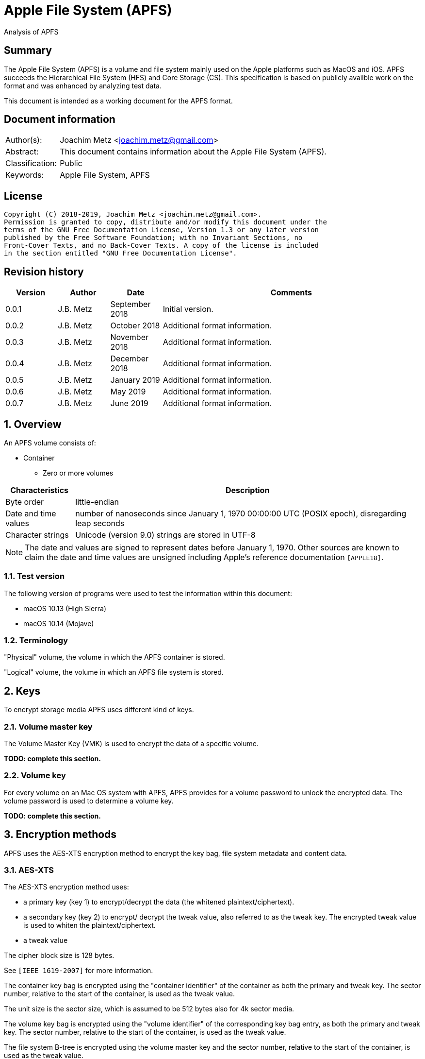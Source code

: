 = Apple File System (APFS)
Analysis of APFS

:toc:
:toclevels: 4

:numbered!:
[abstract]
== Summary

The Apple File System (APFS) is a volume and file system mainly used on
the Apple platforms such as MacOS and iOS. APFS succeeds the Hierarchical
File System (HFS) and Core Storage (CS). This specification is based on
publicly availble work on the format and was enhanced by analyzing test data.

This document is intended as a working document for the APFS format.

[preface]
== Document information

[cols="1,5"]
|===
| Author(s): | Joachim Metz <joachim.metz@gmail.com>
| Abstract: | This document contains information about the Apple File System (APFS).
| Classification: | Public
| Keywords: | Apple File System, APFS
|===

[preface]
== License

....
Copyright (C) 2018-2019, Joachim Metz <joachim.metz@gmail.com>.
Permission is granted to copy, distribute and/or modify this document under the
terms of the GNU Free Documentation License, Version 1.3 or any later version
published by the Free Software Foundation; with no Invariant Sections, no
Front-Cover Texts, and no Back-Cover Texts. A copy of the license is included
in the section entitled "GNU Free Documentation License".
....

[preface]
== Revision history

[cols="1,1,1,5",options="header"]
|===
| Version | Author | Date | Comments
| 0.0.1 | J.B. Metz | September 2018 | Initial version.
| 0.0.2 | J.B. Metz | October 2018 | Additional format information.
| 0.0.3 | J.B. Metz | November 2018 | Additional format information.
| 0.0.4 | J.B. Metz | December 2018 | Additional format information.
| 0.0.5 | J.B. Metz | January 2019 | Additional format information.
| 0.0.6 | J.B. Metz | May 2019 | Additional format information.
| 0.0.7 | J.B. Metz | June 2019 | Additional format information.
|===

:numbered:
== Overview

An APFS volume consists of:

* Container
** Zero or more volumes

[cols="1,5",options="header"]
|===
| Characteristics | Description
| Byte order | little-endian
| Date and time values | number of nanoseconds since January 1, 1970 00:00:00 UTC (POSIX epoch), disregarding leap seconds
| Character strings | Unicode (version 9.0) strings are stored in UTF-8
|===

[NOTE]
The date and values are signed to represent dates before January 1, 1970.
Other sources are known to claim the date and time values are unsigned
including Apple's reference documentation `[APPLE18]`.

=== Test version

The following version of programs were used to test the information within this document:

* macOS 10.13 (High Sierra)
* macOS 10.14 (Mojave)

=== Terminology

"Physical" volume, the volume in which the APFS container is stored.

"Logical" volume, the volume in which an APFS file system is stored.

== Keys

To encrypt storage media APFS uses different kind of keys.

=== Volume master key

The Volume Master Key (VMK) is used to encrypt the data of a specific volume.

[yellow-background]*TODO: complete this section.*

=== Volume key

For every volume on an Mac OS system with APFS, APFS provides for a volume
password to unlock the encrypted data. The volume password is used to determine a
volume key.

[yellow-background]*TODO: complete this section.*

== Encryption methods

APFS uses the AES-XTS encryption method to encrypt the key bag, file system
metadata and content data.

=== AES-XTS

The AES-XTS encryption method uses:

* a primary key (key 1) to encrypt/decrypt the data (the whitened
plaintext/ciphertext).
* a secondary key (key 2) to encrypt/ decrypt the tweak value, also referred to
as the tweak key. The encrypted tweak value is used to whiten the
plaintext/ciphertext.
* a tweak value

The cipher block size is 128 bytes.

See `[IEEE 1619-2007]` for more information.

The container key bag is encrypted using the "container identifier" of the
container as both the primary and tweak key. The sector number, relative to
the start of the container, is used as the tweak value.

The unit size is the sector size, which is assumed to be 512 bytes also for 4k
sector media.

The volume key bag is encrypted using the "volume identifier" of the
corresponding key bag entry, as both the primary and tweak key. The sector
number, relative to the start of the container, is used as the tweak value.

The file system B-tree is encrypted using the volume master key and the sector
number, relative to the start of the container, is used as the tweak value.

[yellow-background]*TODO: complete this section.*

=== [[key_bag_entries]]Key bag entries

== Objects

APFS uses the "object" data type to distinguish between different data types.

=== Object header

The object header (obj_phys_t) is 32 bytes of size and consists of:

[cols="1,1,1,5",options="header"]
|===
| Offset | Size | Value | Description
| 0 | 8 | | Checksum (o_cksum) +
See section: <<object_checksum,Object checkum>>
| 8 | 8 | | Object identifier (o_oid)
| 16 | 8 | | Object transaction identifier (o_xid) +
Identifier of the most recent transaction that this object was modified in
| 24 | 4 | | Object type (o_type) +
See section: <<object_types,Object types>>
| 28 | 4 | | Object subtype (o_subtype) +
See section: <<object_subtypes,Object subtypes>>
|===

=== [[object_checksum]]Object checksum

The checksum algorithm:

* calculate a Fletcher-64 checksum of the block data without the object checkum value and an initial value of 0
* 'checksum_lower_32bit = (fletcher_lower_32bit + fletcher_upper_32bit) mod 0xffffffff'
* 'checksum_upper_32bit = (fletcher_lower_32bit + checksum_lower_32bit) mod 0xffffffff'
* 'checksum = (checksum_upper_32bit << 32) | checksum_lower_32bit'

=== Object identifiers

* For a physical object, its identifier is the logical block address on disk where the object is stored.
* For an ephemeral object, its identifier is a number.
* For a virtual object, its identifier is a number.

[cols="1,1,5",options="header"]
|===
| Value | Identifier | Description
| 0 | OID_INVALID | Invalid
| 1 | OID_NX_SUPERBLOCK | Container superblock
| | |
| 1024 | OID_RESERVED_COUNT | Number of reserved object identifiers
|===

=== [[object_types]]Object types

The object type (o_type) value consists of a type and flags.

[cols="1,1,5",options="header"]
|===
| Value | Identifier | Description
| 0x00000000 | OBJECT_TYPE_INVALID | Invalid +
For a subtype this value represents not set or not specified
| 0x00000001 | OBJECT_TYPE_NX_SUPERBLOCK | Container superblock +
See section: <<container_superblock,Container superblock>>
| 0x00000002 | OBJECT_TYPE_BTREE | B-Tree (root)
| 0x00000003 | OBJECT_TYPE_BTREE_NODE | B-Tree node
| 0x00000004 | | [yellow-background]*Unknown (MTree?)*
| 0x00000005 | OBJECT_TYPE_SPACEMAN | Space manager header
| 0x00000006 | OBJECT_TYPE_SPACEMAN_CAB | Space manager chunk information address block +
See section: <<chunk_information_address_block,Chunk information address block>>
| 0x00000007 | OBJECT_TYPE_SPACEMAN_CIB | Space manager chunk information block +
See section: <<chunk_information_block,Chunk information block>>
| 0x00000008 | OBJECT_TYPE_SPACEMAN_BITMAP | Space manager bitmap
| 0x00000009 | OBJECT_TYPE_SPACEMAN_FREE_QUEUE | Space manager free queue
| 0x0000000a | OBJECT_TYPE_EXTENT_LIST_TREE | Extent list tree
| 0x0000000b | OBJECT_TYPE_OMAP | Object map +
See section: <<object_map,Object map>>
| 0x0000000c | OBJECT_TYPE_CHECKPOINT_MAP | Checkpoint map
| 0x0000000d | OBJECT_TYPE_FS | Volume superblock (File system) +
See section: <<volume_superblock,Volume superblock>>
| 0x0000000e | OBJECT_TYPE_FS | File system tree +
See section: <<file_system,File system>>
| 0x0000000f | OBJECT_TYPE_BLOCKREFTREE | Extent-reference tree +
See section: <<extent_reference_tree,Extent reference tree>>
| 0x00000010 | OBJECT_TYPE_SNAPMETATREE | Snapshot metadata tree +
See section: <<snapshot_metadata_tree,Snapshot metadata tree>>
| 0x00000011 | OBJECT_TYPE_NX_REAPER | Reaper +
See section: <<reaper,Reaper>>
| 0x00000012 | OBJECT_TYPE_NX_REAP_LIST | Reaper list +
See section: <<reaper_list,Reaper list>>
| 0x00000013 | OBJECT_TYPE_OMAP_SNAPSHOT | Object map snapshot
| 0x00000014 | OBJECT_TYPE_EFI_JUMPSTART | EFI jumpstart +
See section: <<efi_jumpstart,EFI jumpstart>>
| 0x00000015 | OBJECT_TYPE_FUSION_MIDDLE_TREE | Fusion middle tree +
See section: <<fusion_middle_tree,Fusion middle tree>>
| 0x00000016 | OBJECT_TYPE_NX_FUSION_WBC | Fusion write-back cache +
See section: <<fusion_write_back_cache,Fusion write-back cache>>
| 0x00000017 | OBJECT_TYPE_NX_FUSION_WBC_LIST | Fusion write-back cache list +
See section: <<fusion_write_back_cache,Fusion write-back cache>>
| 0x00000018 | OBJECT_TYPE_ER_STATE | [yellow-background]*Unknown (ER state?)*
| 0x00000019 | OBJECT_TYPE_GBITMAP | [yellow-background]*Unknown (G Bitmap?)*
| 0x0000001a | OBJECT_TYPE_GBITMAP_TREE | [yellow-background]*Unknown (G Bitmap tree?)*
| 0x0000001b | OBJECT_TYPE_GBITMAP_BLOCK | [yellow-background]*Unknown (G Bitmap block?)*
| | |
| 0x000000ff | OBJECT_TYPE_TEST | [yellow-background]*Unknown (test?)*
| | |
| 0x0000ffff | OBJECT_TYPE_MASK | Object type bitmask
| | |
3+| _Flags used in combination with some of the object types_
| 0x08000000 | OBJ_NONPERSISTENT | [yellow-background]*Unknown (Non-persistent?)*
| 0x10000000 | OBJ_ENCRYPTED | Is encrypted
| 0x20000000 | OBJ_NOHEADER | Has no object (obj_phys_t) header
| | |
| 0x00000000 | OBJ_VIRTUAL | Is virtual object
| 0x40000000 | OBJ_PHYSICAL | Is physical object
| 0x80000000 | OBJ_EPHEMERAL | Is ephemeral object
| | |
| 0xffff0000 | OBJECT_TYPE_FLAGS_MASK | Object type flags bitmask
| 0xc0000000 | OBJ_STORAGETYPE_MASK | Object storage type bitmast
| 0xf8000000 | OBJECT_TYPE_FLAGS_DEFINED_MASK | [yellow-background]*Unknown*
| | |
3+| _Object types without flags_
| 0x6b657973 | | Container key bag
| 0x72656373 | | Volume key bag
|===

=== [[object_subtypes]]Object subtypes

The object subtype is used by specific object types such as:

* B-Tree root
* B-Tree node

The object subtypes are the same as the <<object_types,Object types>>.

== [[btree]]B-tree

A B-tree consists of:

* B-tree (root or node) object
* B-tree node header
* B-tree entries (table of contents)
* keys data, where the first key is stored after the entries in increasing order
* Optional key free list
* unused data
* Optional value free list
* values data, where the first value is stored before the footer in descending order
* Optional B-tree footer, which is only stored in the root node

[NOTE]
`[APPLE18]` combines the B-Tree object and B-tree node header into a single
structure referred to as btree_node_phys_t.

=== B-tree object

==== B-tree root object

[cols="1,1,1,5",options="header"]
|===
| Offset | Size | Value | Description
4+| _Object header (btn_o)_
| 0 | 8 | | Object checksum +
See section: <<object_checksum,Object checkum>>
| 8 | 8 | | Object identifier
| 16 | 8 | | Object transaction identifier (xid)
| 24 | 4 | 0x00000002 +
0x40000002 | Object type +
See section: <<object_types,Object types>>
| 28 | 4 | | Object subtype +
See section: <<object_subtypes,Object subtypes>>
|===

==== B-tree node object

[cols="1,1,1,5",options="header"]
|===
| Offset | Size | Value | Description
4+| _Object header (btn_o)_
| 0 | 8 | | Object checksum +
See section: <<object_checksum,Object checkum>>
| 8 | 8 | | Object identifier
| 16 | 8 | | Object transaction identifier (xid)
| 24 | 4 | 0x00000003 +
0x40000003 | Object type +
See section: <<object_types,Object types>>
| 28 | 4 | | Object subtype +
See section: <<object_subtypes,Object subtypes>>
|===

=== B-tree node header

The B-tree node header is stored after the B-tree root or node object.

The B-tree node header is 24 bytes of size and consists of:

[cols="1,1,1,5",options="header"]
|===
| Offset | Size | Value | Description
| 0 | 2 | | Flags (btn_flags) +
See section: <<btree_node_flags,B-tree node flags>>
| 2 | 2 | | Level (btn_level)
| 4 | 4 | | Number of keys in the node (btn_nkeys)
4+| _Table space (btn_table_space)_
| 8 | 2 | | Entries data offset +
Contains an offset relative to the end of the B-tree node header or -1 (0xffff) if not set (invalid)
| 10 | 2 | | Entries data size
4+| _Free space (btn_free_space)_
| 12 | 2 | | Unused data offset +
Contains an offset relative to the end of the entries data or -1 (0xffff) if not set (invalid)
| 14 | 2 | | Unused data size
4+| _Key free list (btn_key_free_list)_
| 16 | 2 | | Unused key list offset +
Contains an offset relative to ??? or -1 (0xffff) if not set (invalid)
| 18 | 2 | | Unused key list size
4+| _Value free list (btn_val_free_list)_
| 20 | 2 | | Unused value list offset +
Contains an offset relative to ??? or -1 (0xffff) if not set (invalid)
| 22 | 2 | | Unused value list size
|===

==== [[btree_node_flags]]B-tree node flags

[cols="1,1,5",options="header"]
|===
| Value | Identifier | Description
| 0x0001 | BTNODE_ROOT | Is root
| 0x0002 | BTNODE_LEAF | Is leaf
| 0x0004 | BTNODE_FIXED_KV_SIZE | Has a fixed-size entry (key and value)
| | |
| 0x8000 | BTNODE_CHECK_KOFF_INVAL | In transient state +
This flag is used for in-memory purposes only
|===

=== B-tree entries

The B-tree entries are stored after the B-tree node header.

==== Fixed-size B-tree entry

The fixed-size B-tree entry is 4 bytes of size and consists of:

[cols="1,1,1,5",options="header"]
|===
| Offset | Size | Value | Description
| 0 | 2 | | Key data offset (key_offs) +
Contains an offset relative to the end of the entries data
| 2 | 2 | | Value data offset (value_offs) +
Contains a reversed offset relative to the start of the B-Tree footer
|===

==== Variable-size B-tree entry

The variable-size B-tree entry is 8 bytes of size and consists of:

[cols="1,1,1,5",options="header"]
|===
| Offset | Size | Value | Description
| 0 | 2 | | Key data offset (key_offs) +
Contains an offset relative to the end of the entries data
| 2 | 2 | | Key data size (key_len)
| 4 | 2 | | Value data offset (value_offs) +
Contains a reversed offset relative to the start of the B-Tree footer
| 6 | 2 | | Value data size (value_len)
|===

=== B-tree footer

The B-tree footer is stored at the end of the block that contains the B-tree
root boject.

The B-tree footer (btree_info_t) is 40 bytes of size and consists of:

[cols="1,1,1,5",options="header"]
|===
| Offset | Size | Value | Description
4+| _Static information (btree_info_fixed_t)_
| 0 | 4 | | Flags (bt_flags) +
See section: <<btree_flags,B-tree flags>>
| 4 | 4 | | Node size (bt_node_size)
| 8 | 4 | | Key size (bt_key_size) +
Set to 0 if key has a variable size
| 12 | 4 | | Value size (bt_val_size) +
Set to 0 if value has a variable size
4+|
| 16 | 4 | | Maximum key size (bt_longest_key)
| 20 | 4 | | Maximum value size (bt_longest_val)
| 24 | 8 | | Total number of keys (bt_key_count)
| 32 | 8 | | Total number of nodes (bt_node_count)
|===

==== [[btree_flags]]B-tree flags

[cols="1,1,5",options="header"]
|===
| Value | Identifier | Description
| 0x00000001 | BTREE_UINT64_KEYS | [yellow-background]*Unknown*
| 0x00000002 | BTREE_SEQUENTIAL_INSERT | [yellow-background]*Unknown*
| 0x00000004 | BTREE_ALLOW_GHOSTS | [yellow-background]*Unknown*
| 0x00000008 | BTREE_EPHEMERAL | [yellow-background]*Unknown*
| 0x00000010 | BTREE_PHYSICAL | [yellow-background]*Unknown*
| 0x00000020 | BTREE_NONPERSISTENT | [yellow-background]*Unknown*
| 0x00000040 | BTREE_KV_NONALIGNED | [yellow-background]*Unknown*
|===

== The container

APFS stores volumes inside a container. The maximum number of volumes is
dependent on the size of the container. `[HANSEN17]` indicates:

[cols="1,1,1,5",options="header"]
|===
| Container size | Maximum number of volumes
| 1 GiB | 2
| 2 GiB | 4
| 5 GiB | 10
| 10 GiB | 20
| 20 GiB | 40
| 100 GiB | 100
| 12 TiB | 100
| 1.2 PiB | 100
| 7.5 EiB | 100
|===

The container consists of:

* current container superblock
* stored in the container checkpoint descriptor area:
** current checkpoint map
** previous checkpoint map(s)
** previous container superblock(s)
* stored in the container:
** space manager
** container object map
** reaper
** crypto key
** zero or more volumes
* [yellow-background]*backup of current container superblock?*

=== [[container_superblock]]Container superblock

The container superblock is 1382 bytes of size and consists of:

[cols="1,1,1,5",options="header"]
|===
| Offset | Size | Value | Description
4+| _Object header_
| 0 | 8 | | Object checksum +
See section: <<object_checksum,Object checkum>>
| 8 | 8 | | Object identifier
| 16 | 8 | | Object transaction identifier (xid)
| 24 | 4 | 0x80000001 | Object type +
See section: <<object_types,Object types>>
| 28 | 4 | 0x00000000 | Object subtype
4+| _Object values_
| 32 | 4 | "NXSB" | Signature (nx_magix)
| 36 | 4 | | Block size (nx_block_size)
| 40 | 8 | | Number of blocks (nx_block_count)
| 48 | 8 | | Compatible feature flags (nx_features) +
See section: <<container_feature_flags,Container feature flags>>
| 56 | 8 | | Read-only compatible feature flags (nx_readonly_compatible_features) +
See section: <<container_read_only_feature_flags,Container read-only feature flags>>
| 64 | 8 | | Incompatible feature flags (nx_incompatible_features) +
See section: <<container_incompatible_feature_flags,Container incompatible feature flags>>
| 72 | 16 | | Container identifier (nx_uuid) +
Contains a UUID stored in big-endian
| 88 | 8 | | Next (available) object identifier (nx_next_oid)
| 96 | 8 | | Next (available) transaction identifier (nx_next_xid)
| 104 | 4 | | Checkpoint descriptor area number of blocks (nx_xp_desc_blocks) +
Contains size, in the number of blocks, of the checkpoint descriptor area and the MSB is a flag
| 108 | 4 | | Checkpoint data area number of blocks (nx_xp_data_blocks) +
Contains size, in the number of blocks, of the checkpoint data area and the MSB is a flag
| 112 | 8 | | Checkpoint descriptor area block number (nx_xp_desc_base) +
Contains the block number relative to the start of the container of the checkpoint descriptor area if the MSB of nx_xp_desc_blocks is not set otherwise the value contains the physical object identifier of a checkpoint descriptor area B-tree
| 120 | 8 | | Checkpoint data area block number (nx_xp_data_base) +
Contains the block number relative to the start of the container of the checkpoint data area if the MSB of nx_xp_data_blocks is not set
| 128 | 4 | | Next available index in the checkpoint descriptor area (nx_xp_desc_next)
| 132 | 4 | | Next available index in the checkpoint data area (nx_xp_data_next)
| 136 | 4 | | Start index in the checkpoint descriptor area used by the superblock (nx_xp_desc_index)
| 140 | 4 | | Number of blocks in the checkpoint descriptor area used by the superblock (nx_xp_desc_len)
| 144 | 4 | | Start index in the checkpoint data area used by the superblock (nx_xp_data_index)
| 148 | 4 | | Number of blocks in the checkpoint data area used by the superblock (nx_xp_data_len)
| 152 | 8 | | Space manager object identifier (nx_spaceman_oid) +
Contains a object identifier that can be resolved in the <<checkpoint_map,checkpoint map>>
| 160 | 8 | | Object map block number (nx_omap_oid) +
Contains a block number relative to the start of the container of the <<object_map,object map>>
| 168 | 8 | | Reaper object identifier (nx_reaper_oid) +
Contains a object identifier that can be resolved in the <<checkpoint_map,checkpoint map>>
| 176 | 4 | | [yellow-background]*Unknown (nx_test_type)*
| 180 | 4 | | Maxmum number of volumes (nx_max_file_systems) +
Contains the maximum number of volumes supported by the container
| 184 | 100 x 8 = 800 | | Array of volume object identifiers (nx_fs_oid) +
The object identifiers can be resolved in the <<object_map,object map>> to a "physical" location
| 984 | 32 x 8 = 256 | | Counters (nx_counters) +
See section: <<container_counters,Container counters>>
4+| _Unknown (nx_blocked_out_prange)_
| 1240 | 8 | | [yellow-background]*Unknown (nx_blocked_out_base)*
| 1248 | 8 | | [yellow-background]*Unknown (nx_blocked_out_blocks)*
4+|
| 1254 | 8 | | [yellow-background]*Unknown (nx_evict_mapping_tree_oid)*
| 1262 | 8 | | Container flags (nx_flags) +
See section: <<container_flags,Container flags>>
| 1270 | 8 | | EFI jumpstart (physical) object identifier (nx_efi_jumpstart) +
Contains a block number relative to the start of the container of the <<efi_jumpstart,EFI jumpstart>>
| 1278 | 16 | | Fusion set identifier (nx_fusion_uuid) +
Contains a UUID stored in big-endian
4+| _Unknown (nx_keylocker)_
| 1294 | 8 | | Container key bag data block number (nx_keybag_base) +
Contains a block number relative to the start of the container of the <<key_bag,Key bag>>
| 1302 | 8 | | Contaner key bag data number of blocks (nx_keybag_blocks)
4+|
| 1310 | 4 x 8 = 32 | | [yellow-background]*Unknown (nx_ephemeral_info)*
| 1342 | 8 | | [yellow-background]*Unknown (Test object identifier) (nx_test_oid)*
| 1350 | 8 | | Fusion middle tree block number  (nx_fusion_mt_oid) +
Contains a block number relative to the start of the container of the <<fusion_middle_tree,Fusion middle tree>>
| 1358 | 8 | | Fusion write-back cache state object identifier (nx_fusion_wbc_oid) +
Contains a object identifier that can be resolved in the <<checkpoint_map,checkpoint map>>
4+| _Unknown (nx_fusion_wbc)_
| 1366 | 8 | | Start block of the Fusion write-back cache area (nx_fusion_wbc_base)
| 1374 | 8 | | Number of blocks of the Fusion write-back cache area (nx_fusion_wbc_blocks)
4+|
|===

[NOTE]
Presumably NXSB is an abbreviation of NX superblock. At this point it is
unclear what NX stands for.

==== [[container_flags]]Container flags

[cols="1,1,5",options="header"]
|===
| Value | Identifier | Description
| 0x00000001 | NX_RESERVED_1 | [yellow-background]*Unknown (reserved)*
| 0x00000002 | NX_RESERVED_2 | [yellow-background]*Unknown (reserved)*
| 0x00000004 | NX_CRYPTO_SW | The encryption is performed in software
|===

==== [[container_feature_flags]]Container feature flags

[cols="1,1,5",options="header"]
|===
| Value | Identifier | Description
| 0x0000000000000001 | NX_FEATURE_DEFRAG | Supports defragmentation
| 0x0000000000000002 | NX_FEATURE_LCFD | Use low-capacity Fusion Drive mode
|===

==== [[container_read_only_feature_flags]]Container read-only feature flags

Current no read-only feature flags are defined

==== [[container_incompatible_feature_flags]]Container incompatible feature flags

[cols="1,1,5",options="header"]
|===
| Value | Identifier | Description
| 0x0000000000000001 | NX_INCOMPAT_VERSION1 | Pre-release version 1 of APFS
| 0x0000000000000002 | NX_INCOMPAT_VERSION2 | Release version 2 of APFS
| | |
| 0x0000000000000100 | NX_INCOMPAT_FUSION | Supports Fusion Drives
|===

[NOTE]
According to `[APPLE18]` the pre-release version 1 and release version 2 are
incompatble.

==== [[container_counters]]Container counters

[cols="1,1,5",options="header"]
|===
| Value | Identifier | Description
| 0 | NX_CNTR_OBJ_CKSUM_SET| Number of times a checksum has been calculated when wrting to disk
| 1 | NX_CNTR_OBJ_CKSUM_FAIL| Number of checksum errors when reading from disk
|===

[NOTE]
The other 30 counters are presumed to be unused at this point.

==== Notes

....
checkpoint descriptor area B-tree
The treeʼs keys are block offsets into the checkpoint descriptor area, and its
values are instances of prange_t that contain the fragmentʼs size and location.
....

....
checkpoint data area B-tree
The treeʼs keys are block offsets into the checkpoint data area, and its values are instances of
prange_t that contain the fragmentʼs size and location.
....

=== [[checkpoint_map]]Checkpoint map

The checkpoint map contains a mapping between container metadata object
identifiers and their location in the volume.

==== Checkpoint map object

The checkpoint map object (checkpoint_map_phys_t) is 4080 bytes of size and
consists of:

[cols="1,1,1,5",options="header"]
|===
| Offset | Size | Value | Description
4+| _Object header_
| 0 | 8 | | Object checksum +
See section: <<object_checksum,Object checkum>>
| 8 | 8 | | Object identifier
| 16 | 8 | | Object transaction identifier (xid)
| 24 | 4 | 0x4000000c | Object type +
See section: <<object_types,Object types>>
| 28 | 4 | 0x00000000 | Object subtype
4+| _Object values_
| 32 | 4 | | Flags (cpm_flags) +
See section: <<checkpoint_flags,Checkpoint flags>>
| 36 | 4 | | Number of entries (cpm_count)
| 40 | 101 x 40 = 4040 | | Array of map entries (cpm_map) +
See sections: <<checkpoint_map_entry,Checkpoint map entry>>
|===

==== [[checkpoint_flags]]Checkpoint flags

[cols="1,1,5",options="header"]
|===
| Value | Identifier | Description
| 0x00000001 | CHECKPOINT_MAP_LAST | Last checkpoint map object
|===

==== [[checkpoint_map_entry]]Checkpoint map entry

The checkpoint map (checkpoint_mapping_t) entry entry is 40 bytes of size and
consists of:

[cols="1,1,1,5",options="header"]
|===
| Offset | Size | Value | Description
4+| _Object header_
| 0 | 4 | | (Container) object type (cpm_type) +
See section: <<object_types,Object types>>
| 4 | 4 | | (Container) object subtype (cpm_subtype)
| 8 | 4 | | Size (cpm_size) +
Contains number of bytes
| 12 | 4 | | [yellow-background]*Padding (cpm_pad)*
| 16 | 8 | | File system object indentifier (cpm_fs_oid)
| 24 | 8 | | (Container) object identifier (cpm_oid)
| 32 | 8 | | Physical address (cpm_paddr) +
Contains a block number relative to the start of the container
|===

== [[object_map]]Object map

The object map contains a mapping between object identifiers and their
"physical" location.

The object map consists of:

* object map (object)
* object map B-tree

=== Object map object

The object map object (omap_phys_t) is 88 bytes of size and consists of:

[cols="1,1,1,5",options="header"]
|===
| Offset | Size | Value | Description
4+| _Object header_
| 0 | 8 | | Object checksum +
See section: <<object_checksum,Object checkum>>
| 8 | 8 | | Object identifier
| 16 | 8 | | Object transaction identifier (xid)
| 24 | 4 | 0x4000000b | Object type +
See section: <<object_types,Object types>>
| 28 | 4 | 0x00000000 | Object subtype
4+| _Object values_
| 32 | 4 | | Flags (om_flags) +
See section: <<object_map_flags,Object map flags>>
| 36 | 4 | | Number of snapshots (om_snap_count)
| 40 | 4 | | Object map B-tree type (om_tree_type)
| 44 | 4 | | Object map snapshots B-tree type (om_snapshot_tree_type)
| 48 | 8 | | Object map B-tree object identifier (om_tree_oid)
| 56 | 8 | | Object map snapshots B-tree object identifier (om_snapshot_tree_oid)
| 64 | 8 | | Most recent snapshot object identifier (om_most_recent_snap)
| 72 | 8 | | [yellow-background]*Unknown transaction identifier (om_pending_revert_min)*
| 80 | 8 | | [yellow-background]*Unknown transaction identifier (om_pending_revert_max)*
|===

==== [[object_map_flags]]Object map flags

[cols="1,1,5",options="header"]
|===
| Value | Identifier | Description
| 0x00000001 | OMAP_MANUALLY_MANAGED | No snapshot support
| 0x00000002 | OMAP_ENCRYPTING | Encryption in progress
| 0x00000004 | OMAP_DECRYPTING | Decryption in progress
| 0x00000008 | OMAP_KEYROLLING | Re-encryption with new key in progress
| 0x00000010 | OMAP_CRYPTO_GENERATION | Encryption configuation has changed
|===

=== Object map B-tree

The object map values are stored in <<btree,B-tree>>.

==== Object map B-tree key

The object map B-tree key (omap_key_t) is 16 bytes of size and consists of:

[cols="1,1,1,5",options="header"]
|===
| Offset | Size | Value | Description
| 0 | 8 | | Key object identifier (ok_oid)
| 8 | 8 | | Key object transaction identifier (ok_xid)
|===

==== Object map B-tree branch node value

An object map B-tree node contains branch node values if BTNODE_LEAF is not set.
The corresponding object map B-tree key represents the first key in the branch.

An object map B-tree branch node value is 8 bytes of size and consists of:

[cols="1,1,1,5",options="header"]
|===
| Offset | Size | Value | Description
| 0 | 8 | | Sub node block number +
Contains a block number relative to the start of the container
|===

==== Object map value

An object map B-tree node contains object map values if BTNODE_LEAF is set.

The object map value (omap_val_t) is 16 bytes of size and consists of:

[cols="1,1,1,5",options="header"]
|===
| Offset | Size | Value | Description
| 0 | 4 | | Value object flags (ov_flags) +
See section: <<object_map_value_flags,Object map value flags>>
| 4 | 4 | | Value object size (ov_size)
| 8 | 8 | | Value object physical address (ov_paddr) +
Contains a block number relative to the start of the container
|===

===== [[object_map_value_flags]]Object map value flags

[cols="1,1,5",options="header"]
|===
| Value | Identifier | Description
| 0x00000001 | OMAP_VAL_DELETED | [yellow-background]*Unknown*
| 0x00000002 | OMAP_VAL_SAVED | [yellow-background]*Unknown*
| 0x00000004 | OMAP_VAL_ENCRYPTED | [yellow-background]*Unknown*
| 0x00000008 | OMAP_VAL_NOHEADER | [yellow-background]*Unknown*
| 0x00000010 | OMAP_VAL_CRYPTO_GENERATION | [yellow-background]*Unknown*
|===

==== Notes

TODO document omap_snapshot_t
TODO document Object Map Reaper Phases

=== Space manager

The space manager (spaceman_phys_t) is variable of size and consists of:

[cols="1,1,1,5",options="header"]
|===
| Offset | Size | Value | Description
4+| _Object header (sm_o)_
| 0 | 8 | | Object checksum +
See section: <<object_checksum,Object checkum>>
| 8 | 8 | | Object identifier
| 16 | 8 | | Object transaction identifier (xid)
| 24 | 4 | 0x80000005 | Object type +
See section: <<object_types,Object types>>
| 28 | 4 | 0x00000000 | Object subtype
4+| _Object values_
| 32 | 4 | | Block size (sm_block_size)
| 36 | 4 | | Number of blocks per chunk (sm_blocks_per_chunk)
| 40 | 4 | | Number of chunks per chunk information block (CIB) (sm_chunks_per_cib)
| 44 | 4 | | Number of chunk information blocks (CIBs) per chunk information address block (CAB) (sm_cibs_per_cab)
4+| _Space manager devices (sm_dev)_
| 48 | 48 | | Main device (SD_MAIN) +
Contains a <<space_manager_device,Space manager device>>
| | 96 | 48 | Tier2 device (SD_TIER2) +
Contains a <<space_manager_device,Space manager device>>
4+|
| 144 | 4 | | Flags +
See section: <<space_manager_flags,Space manager flags>>
| 148 | 4 | | [yellow-background]*Unknown (sm_ip_bm_tx_multiplier)*
| 152 | 8 | | [yellow-background]*Unknown (sm_ip_block_count)*
| 160 | 4 | | [yellow-background]*Unknown (sm_ip_bm_size_in_blocks)*
| 164 | 4 | | [yellow-background]*Unknown (sm_ip_bm_block_count)*
| 168 | 8 | | [yellow-background]*Unknown (sm_ip_bm_base)*
| 176 | 8 | | [yellow-background]*Unknown (sm_ip_base)*
| 184 | 8 | | [yellow-background]*Unknown (sm_fs_reserve_block_count)*
| 192 | 8 | | [yellow-background]*Unknown (sm_fs_reserve_alloc_count)*
4+| _Space manager free queues (sm_fq)_
| 200 | 40 | | [yellow-background]*Unknown space free queue (SFQ_IP)* +
Contains a <<space_manager_free_queue,Space manager free queue>>
| 240 | 40 | | Main space free queue (SFQ_MAIN)* +
Contains a <<space_manager_free_queue,Space manager free queue>>
| 280 | 40 | | Tier2 space free queue (SFQ_TIER2)* +
Contains a <<space_manager_free_queue,Space manager free queue>>
4+|
| 320 | 2 | | [yellow-background]*Unknown (sm_ip_bm_free_head)*
| 322 | 2 | | [yellow-background]*Unknown (sm_ip_bm_free_tail)*
| 324 | 4 | | [yellow-background]*Unknown (sm_ip_bm_xid_offset)* +
Contains an offset in bytes relative to the start of the space manager
| 328 | 4 | | [yellow-background]*Unknown (sm_ip_bitmap_offset)* +
Contains an offset in bytes relative to the start of the space manager
| 332 | 4 | | [yellow-background]*Unknown (sm_ip_bm_free_next_offset)* +
Contains an offset in bytes relative to the start of the space manager
| 336 | 4 | 1 | [yellow-background]*Unknown (sm_version)*
| 340 | 4 | | [yellow-background]*Unknown (sm_struct_size)*
4+| _Space manager data zone (sm_datazone)_
| 344 | 8 x 72 | | Main allocation zones
| 920 | 8 x 72 | | Tier2 allocation zones
4+|
| 1492 | ... | | [yellow-background]*Unknown (data)*
|===

==== [[space_manager_flags]]Space manager flags

[cols="1,1,5",options="header"]
|===
| Value | Identifier | Description
| 0x00000001 | SM_FLAG_VERSIONED | [yellow-background]*Unknown*
|===

==== [[space_manager_device]]Space manager device

A space manager device (spaceman_device_t) is 48 bytes of size and consists of:

[cols="1,1,1,5",options="header"]
|===
| Offset | Size | Value | Description
| 0 | 8 | | Number of blocks (sm_block_count)
| 8 | 8 | | Number of chunks (sm_chunk_count)
| 16 | 4 | | Number of chunk information blocks (CIBs) (sm_cib_count)
| 20 | 4 | | Number of chunk information address blocks (CABs) (sm_cab_count)
| 24 | 8 | | Number of unused blocks (sm_free_count)
| 32 | 4 | | [yellow-background]*Unknown (sm_addr_offset)* +
Contains an offset in bytes relative to the start of the space manager
| 36 | 4 | | [yellow-background]*Unknown (sm_reserved)*
| 40 | 8 | | [yellow-background]*Unknown (sm_reserved2)*
|===

==== [[space_manager_free_queue]]Space manager free queue

A space manager free queue (spaceman_free_queue_t) is 40 bytes of size and
consists of:

[cols="1,1,1,5",options="header"]
|===
| Offset | Size | Value | Description
| 0 | 8 | | [yellow-background]*Unknown (sfq_count)*
| 8 | 8 | | Space manager free queue tree object identifier (sfq_tree_oid)
| 16 | 8 | | Space manager free queue oldest transaction identifier (sfq_oldest_xid)
| 24 | 2 | | [yellow-background]*Unknown (sfq_tree_node_limit)*
| 26 | 2 | | [yellow-background]*Unknown (sfq_pad16)*
| 28 | 4 | | [yellow-background]*Unknown (sfq_pad32)*
| 32 | 8 | | [yellow-background]*Unknown (sfq_reserved)*
|===

==== [[space_manager_allocation_zone]]Space manager allocation zone

A space manager allocation zone (spaceman_allocation_zone_info_phys_t) is
72 bytes of size and consists of:

[cols="1,1,1,5",options="header"]
|===
| Offset | Size | Value | Description
| 0 | 8 | | Current allocation zone boundaries (saz_current_boundaries) +
Contains <<space_manager_zone_boundaries,Space manager zone boundaries>>
| 8 | 7 x 8 | | Previous allocation zone boundaries (saz_previous_boundaries) +
Contains <<space_manager_zone_boundaries,Space manager zone boundaries>>
| 64 | 2 | | [yellow-background]*Unknown (saz_zone_id)*
| 66 | 2 | | [yellow-background]*Unknown (saz_previous_boundary_index)*
| 68 | 4 | | [yellow-background]*Unknown (saz_reserved)*
|===

==== [[space_manager_zone_boundaries]]Space manager zone_boundaries

A space manager zone boundaries (spaceman_allocation_zone_boundaries_t) is
8 bytes of size and consists of:

[cols="1,1,1,5",options="header"]
|===
| Offset | Size | Value | Description
| 0 | 8 | | [yellow-background]*Unknown (saz_zone_start)*
| 8 | 8 | | [yellow-background]*Unknown (saz_zone_end)*
|===

==== Notes

sm_addr_offset points to block number which points to a OBJECT_TYPE_SPACEMAN_CIB block.
Probably an OBJECT_TYPE_SPACEMAN_CAB block when necessary.

....
00052000  0d cd df 3f cb 2a 20 80  4d 00 00 00 00 00 00 00  |...?.* .M.......|
00052010  04 00 00 00 00 00 00 00  07 00 00 40 00 00 00 00  |...........@....|
00052020  00 00 00 00 01 00 00 00  04 00 00 00 00 00 00 00  |................|
00052030  00 00 00 00 00 00 00 00  f6 03 00 00 86 03 00 00  |................|
00052040  4e 00 00 00 00 00 00 00  00 00 00 00 00 00 00 00  |N...............|
00052050  00 00 00 00 00 00 00 00  00 00 00 00 00 00 00 00  |................|
*
00053000  ff ff ff ff ff ff ff ff  ff ff ff ff ff ff 00 00  |................|
00053010  00 00 00 00 00 00 00 00  00 00 00 00 00 00 00 00  |................|
*
....

=== [[chunk_information_address_block]]Chunk information address block

The chunk information address block (cib_addr_block_t) is variable of size
and consists of:

[cols="1,1,1,5",options="header"]
|===
| Offset | Size | Value | Description
4+| _Object header (cab_o)_
| 0 | 8 | | Object checksum +
See section: <<object_checksum,Object checkum>>
| 8 | 8 | | Object identifier
| 16 | 8 | | Object transaction identifier (xid)
| 24 | 4 | 0x40000006 | Object type +
See section: <<object_types,Object types>>
| 28 | 4 | 0x00000000 | Object subtype
4+| _Object values_
| 32 | 4 | | [yellow-background]*Unknown (cab_index)*
| 36 | 4 | | Number of chunk information blocks (CIBs) (cab_cib_count)
4+| _Chunk information block physical addresses (cab_cib_addr)_
| 40 | 8 x Number of CIBs | | Physical address of chunk information blocks (CIB)
|===

=== [[chunk_information_block]]Chunk information block

The chunk information block (chunk_info_block_t) is variable of size and
consists of:

[cols="1,1,1,5",options="header"]
|===
| Offset | Size | Value | Description
4+| _Object header (cib_o)_
| 0 | 8 | | Object checksum +
See section: <<object_checksum,Object checkum>>
| 8 | 8 | | Object identifier
| 16 | 8 | | Object transaction identifier (xid)
| 24 | 4 | 0x40000007 | Object type +
See section: <<object_types,Object types>>
| 28 | 4 | 0x00000000 | Object subtype
4+| _Object values_
| 32 | 4 | | [yellow-background]*Unknown (cib_index)*
| 36 | 4 | | Number of chunk information entries (cib_chunk_info_count)
4+| _Chunk information entries (cib_chunk_info)_
| 40 | 8 x Number of entries | | Array of chunk information entries
|===

==== [[chunk_information_entry]]Chunk information entry

The chunk information entry (chunk_info_t) is 32 bytes of size and consists of:

[cols="1,1,1,5",options="header"]
|===
| Offset | Size | Value | Description
| 0 | 8 | | [yellow-background]*Unknown (ci_xid)*
| 8 | 8 | | [yellow-background]*Unknown (ci_addr)*
| 16 | 4 | | [yellow-background]*Unknown (ci_block_count)*
| 20 | 4 | | [yellow-background]*Unknown (ci_free_count)*
| 24 | 8 | | [yellow-background]*Unknown (ci_bitmap_addr)*
|===

=== [[reaper]]Reaper

The reaper is [yellow-background]*unknown* of size and consists of:

[cols="1,1,1,5",options="header"]
|===
| Offset | Size | Value | Description
4+| _Object header_
| 0 | 8 | | Object checksum +
See section: <<object_checksum,Object checkum>>
| 8 | 8 | | Object identifier
| 16 | 8 | | Object transaction identifier (xid)
| 24 | 4 | 0x80000011 | Object type +
See section: <<object_types,Object types>>
| 28 | 4 | 0x00000000 | Object subtype
4+| _Object values_
| 32 | 8 | | [yellow-background]*Unknown*
| | 8 | | [yellow-background]*Unknown*
| | 8 | | [yellow-background]*Unknown*
| | 8 | | [yellow-background]*Unknown*
| | 4 | | [yellow-background]*Unknown*
| | 4 | | [yellow-background]*Unknown*
| | 4 | | [yellow-background]*Unknown*
| | 4 | | [yellow-background]*Unknown*
| | 8 | | [yellow-background]*Unknown*
| | 8 | | [yellow-background]*Unknown*
| | 8 | | [yellow-background]*Unknown*
| | 4 | | [yellow-background]*Unknown*
| | 4 | | [yellow-background]*Unknown*
|===

==== [[reaper_list]]Reaper list

The reaper list entry is [yellow-background]*unknown* of size and consists of:

[cols="1,1,1,5",options="header"]
|===
| Offset | Size | Value | Description
4+| _Object header_
| 0 | 8 | | Object checksum +
See section: <<object_checksum,Object checkum>>
| 8 | 8 | | Object identifier
| 16 | 8 | | Object transaction identifier (xid)
| 24 | 4 | 0x80000012 | Object type +
See section: <<object_types,Object types>>
| 28 | 4 | 0x00000000 | Object subtype
4+| _Object values_
| 32 | 4 | | [yellow-background]*Unknown*
| 36 | 4 | | [yellow-background]*Unknown*
| 40 | 4 | | [yellow-background]*Unknown*
| 44 | 4 | | [yellow-background]*Unknown (max_record_count)*
| 48 | 4 | | [yellow-background]*Unknown (record_count)*
| 52 | 4 | | [yellow-background]*Unknown (first_index)*
| 56 | 4 | | [yellow-background]*Unknown (last_index)*
| 60 | 4 | | [yellow-background]*Unknown (free_index)*
| 64 | 100 x ... | | Array of reaper list entries (nrle) +
See section: <<reaper_list_entry,Reaper list entry>>
|===

==== [[reaper_list_entry]]Reaper list entry

The reaper list entry is 40 bytes of size and consists of:

[cols="1,1,1,5",options="header"]
|===
| Offset | Size | Value | Description
| 0 | 4 | | Forward link (fwlink)
| 4 | 4 | | [yellow-background]*Unknown*
| 8 | 4 | | Type (type)
| 12 | 4 | | Block size (blksize)
| 16 | 8 | | Object identifier (oid)
| 24 | 8 | | Physical address (paddr) +
Contains a block number relative to the start of the container
| 32 | 8 | | Object transaction identifier (xid)
|===

== [[key_bag]]Key bag

The key bag consists of:

* Container or volume key bag object
* Key bag header
* Key bag entries

=== Container key bag object

The container key bag object contains key data of the container.

The container key bag object is 32 bytes of size and consists of:

[cols="1,1,1,5",options="header"]
|===
| Offset | Size | Value | Description
4+| _Object header_
| 0 | 8 | | Object checksum +
See section: <<object_checksum,Object checkum>>
| 8 | 8 | | Object identifier
| 16 | 8 | | Object transaction identifier (xid)
| 24 | 4 | 0x6b657973 ("syek") | Object type +
See section: <<object_types,Object types>>
| 28 | 4 | 0x00000000 | Object subtype
|===

=== Volume key bag object

The volume key bag object contains key data of a specific volume.

The volume key bag object is 32 bytes of size and consists of:

[cols="1,1,1,5",options="header"]
|===
| Offset | Size | Value | Description
4+| _Object header_
| 0 | 8 | | Object checksum +
See section: <<object_checksum,Object checkum>>
| 8 | 8 | | Object identifier
| 16 | 8 | | Object transaction identifier (xid)
| 24 | 4 | 0x72656373 ("scer") | Object type +
See section: <<object_types,Object types>>
| 28 | 4 | 0x00000000 | Object subtype
|===

=== Key bag header

The key bag header (kb_locker_t) is 16 bytes of size and consists of:

[cols="1,1,1,5",options="header"]
|===
| Offset | Size | Value | Description
| 0 | 2 | 2 | Format version (kl_version)
| 2 | 2 | | Number of entries (kl_nkeys)
| 4 | 4 | | Key bag data size (kl_nbytes) +
Contains the size of the key bag data, this includes the size of key bag header
| 8 | 8 | | [yellow-background]*Unknown (padding)*
|===

=== [[key_bag_entries]]Key bag entries

A key bag entry consists of:

* a key bag entry header
* a key bag entry data
* alignment padding

The key bag entry header specifies the type of the key bag entry data.

The key bag entries are 16-byte aligned.

==== Key bag entry header

The key bag entry header (keybag_entry_t) is 24 bytes of size and consists of:

[cols="1,1,1,5",options="header"]
|===
| Offset | Size | Value | Description
| 0 | 16 | | Volume identifer (ke_uuid) +
Contains a UUID stored in big-endian
| 16 | 2 | | Entry type (ke_tag) +
See section: <<key_bag_entry_types,Key bag entry types>>
| 18 | 2 | | Entry data size (ke_keylen)
| 20 | 4 | | [yellow-background]*Unknown (padding)*
|===

==== [[key_bag_entry_types]]Key bag entry types

===== Container key bag entry types

[cols="1,1,5",options="header"]
|===
| Value | Identifier | Description
| 0x00 | KB_TAG_UNKNOWN | Unknown
| 0x01 | KB_TAG_WRAPPING_KEY | Wrapping key
| 0x02 | KB_TAG_VOLUME_KEY | Volume master key +
See section: <<key_bag_kek_packed_object,Key encrypted key (KEK) packed object>>
| 0x03 | KB_TAG_VOLUME_UNLOCK_RECORDS | Volume key bag extent +
See section: <<key_bag_data_extent,Key bag data extent>>
| 0x04 | KB_TAG_VOLUME_PASSPHRASE_HINT | Passphrase hint
| | |
| 0xf8 | KB_TAG_USER_PAYLOAD | [yellow-background]*Unknown (user payload)*
|===

The volume master key is encryped with a volume key.

===== Volume key bag entry types

[cols="1,1,5",options="header"]
|===
| Value | Identifier | Description
| 3 | | Volume key +
See section: <<key_bag_kek_packed_object,Key encrypted key (KEK) packed object>>
| 4 | | Password Hint +
Contains a string without end-of-string character
|===

The volume key is encryped with an user key.

==== [[key_bag_packed_object]]Key bag packed object

The packed object consist of an object packed value that embeds attribute
packed values.

===== Key bag packed value

The key bag packed value is variable of size and consists of:

[cols="1,1,1,5",options="header"]
|===
| Offset | Size | Value | Description
| 0 | 1 | | Value tag (or value type) +
[yellow-background]*Unknown (Where the most-significant bit represents a user-defined flag?)*
| 1 | 1 | | Value data size +
If the most-significant bit is set the value data size is stored in the next ( value & 0x7f ) bytes +
Seen: 0x81
| ... | ... | | Value data
|===

[NOTE]
The meaning of the value tags differ per packed object type.

[NOTE]
A packed value with a tag and size of 0 signifies the end of the packed values.

===== [[key_bag_kek_packed_object]]Key encrypted key (KEK) packed object

The packed object value tag of a key encrypted key is 0x30 and contains the
following attribute value tags:

[cols="1,1,5",options="header"]
|===
| Value | Identifier | Description
| 0x80 | | [yellow-background]*Unknown*
| 0x81 | | HMAC
| 0x82 | | [yellow-background]*Unknown (salt?)*
| | | 
| 0xa3 | | Wrapped Wrapped Key Encrypted Key (KEK) packed object +
See section: <<key_bag_wrapped_kek_packed_object,Wrapped Key Encrypted Key (KEK) packed object>>
|===

===== [[key_bag_wrapped_kek_packed_object]]Wrapped Key Encrypted Key (KEK) packed object

The packed object value tag of a wrapped kek encrypted key is 0xa3 and contains
the following attribute value tags:

[cols="1,1,5",options="header"]
|===
| Value | Identifier | Description
| 0x80 | | [yellow-background]*Unknown*
| 0x81 | | Volume identifer +
Contains a UUID stored in big-endian
| 0x82 | | Wrapped Key Encrypted Key (KEK) metadata +
See section: <<wrapped_kek_metadata,Wrapped Key Encrypted Key (KEK) metadata>>
| 0x83 | | Wrapped Key Encrypted Key (KEK) data
| 0x84 | | Number of iterations
| 0x85 | | Salt for the PBKDF2 algorithm
|===

==== [[wrapped_kek_metadata]]Wrapped Key Encrypted Key (KEK) metadata

The Wrapped Key Encrypted Key (KEK) metadata is 8 bytes of size and consists of:

[cols="1,1,1,5",options="header"]
|===
| Offset | Size | Value | Description
| 0 | 4 | | Encryption method +
See section: <<encryption_methods,Encryption methods>>
| 4 | 2 | | [yellow-background]*Unknown*
| 6 | 1 | | [yellow-background]*Unknown*
| 7 | 1 | | [yellow-background]*Unknown*
|===

===== [[encryption_methods]]Encryption methods

[cols="1,1,5",options="header"]
|===
| Value | Identifier | Description
| 0 | | [yellow-background]*Unknown (AES-256)*
| | |
| 2 | | [yellow-background]*Unknown (AES-128 FVDE (CoreStorage FileVault) compatible)*
| | |
| 16 | | [yellow-background]*Unknown (AES-256)* +
Seen in combination with recovery password protected volume key
|===

==== [[key_bag_data_extent]]Key bag data extent

The key bag data extent is 16 bytes of size and consists of:

[cols="1,1,1,5",options="header"]
|===
| Offset | Size | Value | Description
| 0 | 8 | | Key bag block number
| 8 | 8 | | Key bag number of blocks
|===

== Volume

The volume consists of:

* volume superblock
* volume object map
* ...

[NOTE]
Individual APFS volume have a corresponding "synthesized" device file though
this cannot be directly read.

=== [[volume_superblock]]Volume superblock

The volume superblock (apfs_superblock_t) is 940 bytes of size and consists of:

[cols="1,1,1,5",options="header"]
|===
| Offset | Size | Value | Description
4+| _Object header_
| 0 | 8 | | Object checksum +
See section: <<object_checksum,Object checkum>>
| 8 | 8 | | Object identifier
| 16 | 8 | | Object transaction identifier (xid)
| 24 | 4 | 0x0000000d +
0x4000000d (for snapshots) | Object type +
See section: <<object_types,Object types>>
| 28 | 4 | 0x00000000 | Object subtype
4+| _Object values_
| 32 | 4 | "APSB" | Signature (apfs_magic)
| 36 | 4 | | [yellow-background]*Unknown (apfs_fs_index)*
| 40 | 8 | | Compatible feature flags (apfs_features) +
<<volume_superblock_feature,Volume superblock features>>
| 48 | 8 | | Read-only compatible feature flags (apfs_readonly_compatible_features) +
<<volume_read_only_superblock_feature,Volume read-only superblock features>>
| 56 | 8 | | Incompatible feature flags (apfs_incompatible_features) +
<<volume_incompatible_superblock_feature,Volume incompatible superblock features>>
| 64 | 8 | | [yellow-background]*Unknown (apfs_unmount_time)* +
Signed integer that contains the number of nanoseconds since January 1, 1970 00:00:00 UTC or 0 if not set
| 72 | 8 | | Number of reserved blocks (apfs_reserve_block_count)
| 80 | 8 | | Number of quota blocks (apfs_quota_block_count)
| 88 | 8 | | [yellow-background]*Unknown (apfs_fs_alloc_count)*
| 96 | 20 | | Encryption state (apfs_meta_crypto) +
See section: <<encryption_state,Encryption state>>
| 116 | 4 | | File system root tree object type (apfs_root_tree_type) +
See section: <<object_types,Object types>>
| 120 | 4 | | Extent-reference tree object type (apfs_extentref_tree_type) +
See section: <<object_types,Object types>>
| 124 | 4 | | Snapshot metadata tree object type (apfs_snap_meta_tree_type) +
See section: <<object_types,Object types>>
| 132 | 8 | | Object map block number (apfs_omap_oid) +
Contains a block number relative to the start of the container of the <<object_map,object map>>
| 140 | 8 | | File system root tree object identifier (apfs_root_tree_oid)
| 148 | 8 | | Extent-reference tree block number (apfs_extentref_tree_oid) +
See section: <<extent_reference_tree,Extent reference tree>>
| 156 | 8 | | Snapshot metadata tree block number (apfs_snap_meta_tree_oid) +
See section: <<snapshot_metadata_tree,Snapshot metadata tree>>
| 164 | 8 | | [yellow-background]*Unknown (apfs_revert_to_xid)*
| 172 | 8 | | [yellow-background]*Unknown (apfs_revert_to_sblock_oid)*
| 180 | 8 | | Next (available) file system object identifier (apfs_next_obj_id)
| 188 | 8 | | [yellow-background]*Unknown (apfs_num_files)*
| 196 | 8 | | [yellow-background]*Unknown (apfs_num_directories)*
| 204 | 8 | | [yellow-background]*Unknown (apfs_num_symlinks)*
| 212 | 8 | | [yellow-background]*Unknown (apfs_num_other_fsobjects)*
| 220 | 8 | | [yellow-background]*Unknown (apfs_num_snapshots)*
| 228 | 8 | | [yellow-background]*Unknown (apfs_total_blocks_alloced)*
| 236 | 8 | | [yellow-background]*Unknown (apfs_total_blocks_freed)*
| 244 | 16 | | Volume identifier (apfs_vol_uuid) +
Contains a UUID stored in big-endian
| 260 | 8 | | Modification date and time (apfs_last_mod_time) +
Signed integer that contains the number of nanoseconds since January 1, 1970 00:00:00 UTC or 0 if not set
| 268 | 8 | | Volume flags (apfs_fs_flags) +
See section: <<volume_superblock_flags,Volume superblock flags>>
| 276 | 40 | | Creation change information (apfs_formatted_by) +
See section: <<change_information,Change information>>
| 316 | 8 x 40 | | Modification change information (apfs_modified_by) +
[yellow-background]*Contains the 8 last entries from least recent to most recent?* +
See section: <<change_information,Change information>>
| 636 | 256 | | Volume name (apfs_volname)
| 892 | 4 | | Next (available) document identifier (apfs_next_doc_id)
| 896 | 2 | | [yellow-background]*Unknown (apfs_role)*
| 898 | 2 | | [yellow-background]*Unknown (reserved)*
| 900 | 8 | | [yellow-background]*Unknown (apfs_root_to_xid)*
| 908 | 32 | | [yellow-background]*Unknown (apfs_er_state_oid)*
|===

=== [[encryption_state]]Encryption state

The encryption state (wrapped_meta_crypto_state_t) is 20 bytes of size and
consists of:

[cols="1,1,1,5",options="header"]
|===
| Offset | Size | Value | Description
| 0 | 2 | | Major format version (major_version)
| 2 | 2 | | Minor format version (minor_version)
| 4 | 4 | | Flags (cpflags) +
See section: <<encryption_state_flags,Encryption state flags>>
| 8 | 4 | | [yellow-background]*Unknown (persistent_class)*
| 12 | 4 | | [yellow-background]*Unknown (key_os_version)*
| 16 | 2 | | [yellow-background]*Unknown (key_revision)*
| 18 | 2 | | [yellow-background]*Unknown (unused)*
|===

==== [[encryption_state_flags]]Encryption state flags

[yellow-background]*TODO: complete this section.*

=== [[change_information]]Change information

The change information (apfs_modified_by_t) is 48 bytes of size and consists of:

[cols="1,1,1,5",options="header"]
|===
| Offset | Size | Value | Description
| 0 | 32 | | Application (id) +
String that contains the first 31 characters of the name and version of the application that changed the file system +
Contains 0 if not set
| 32 | 8 | | Change date and time (timestamp) +
Signed integer that contains the number of nanoseconds since January 1, 1970 00:00:00 UTC or 0 if not set
| 40 | 8 | | Change object transaction number (last_xid) +
Contains 0 if not set
|===

==== [[volume_superblock_flags]]Volume flags

[cols="1,1,5",options="header"]
|===
| Value | Identifier | Description
| 0x0000000000000001 | APFS_FS_UNENCRYPTED | Volume is unencrypted
| 0x0000000000000002 | APFS_FS_EFFACEABLE | [yellow-background]*Unknown (Volume supports effaceable storage?)*
| 0x0000000000000004 | APFS_FS_RESERVED_4 | [yellow-background]*Unknown (reserved)*
| 0x0000000000000008 | APFS_FS_ONEKEY | Volume uses software encryption with a single key (volume master key)
| 0x0000000000000010 | APFS_FS_SPILLEDOVER | Volume has run out of allocated space on the solid-state drive
| 0x0000000000000020 | APFS_FS_RUN_SPILLOVER_CLEANER | Volume has spilled over and the spillover cleaner must be run
|===

==== [[volume_superblock_feature]]Volume superblock features

[cols="1,1,5",options="header"]
|===
| Value | Identifier | Description
| 0x0000000000000001 | APFS_FEATURE_DEFRAG_PRERELEASE | [yellow-background]*Unknown*
| 0x0000000000000002 | APFS_FEATURE_HARDLINK_MAP_RECORDS | [yellow-background]*Unknown*
| 0x0000000000000004 | APFS_FEATURE_DEFRAG | [yellow-background]*Unknown*
|===

==== [[volume_read_only_feature_flags]]Volume read-only feature flags

Current no read-only feature flags are defined

==== [[volume_incompatible_feature_flags]]Volume incompatible feature flags

[cols="1,1,5",options="header"]
|===
| Value | Identifier | Description
| 0x0000000000000001 | APFS_INCOMPAT_CASE_INSENSITIVE | Filenames are case insensitive
| 0x0000000000000002 | APFS_INCOMPAT_DATALESS_SNAPS | Volume contains one or more snapshots without data
| 0x0000000000000004 | APFS_INCOMPAT_ENC_ROLLED | Encryption keys of the volume have been changed
| 0x0000000000000008 | APFS_INCOMPAT_NORMALIZATION_INSENSITIVE | Filenames are normalization insensitive
|===

== [[file_system]]File system

The file system structures are stored in a <<btree,B-tree>>.

The file system B-tree uses identifiers similar to catalog identifiers (CNIDs)
on HFS/HFS+/HFSX. In this document these identifiers are referred to as File
System object identifiers (FSOIDs) to contrast other object identifiers (OIDs).

[cols="1,1,5",options="header"]
|===
| FSOID | Identifier | Assignment
| 0 | | [yellow-background]*Unknown (Reserved)*
| 1 | | Parent identifier of the root directory (folder), nameless
| 2 | | Directory identifier of the root directory (folder), named "root"
| 3 | | [yellow-background]*Unknown*, named "private-dir"
|===

=== File system B-tree key

The file system B-tree key is variable of size and consists of:

[cols="1,1,1,5",options="header"]
|===
| Offset | Size | Value | Description
4+| _Object identifier and type (obj_id_and_type)_
| 0 | 60 bits | | File system object identifier (FSOID)
| 7.4 | 4 bits | | File system data type +
See section: <<file_system_data_types,File system data types>>
| 8 | ... | | Optional additional key data dependent on the data type
|===

=== [[file_system_data_types]]File system data types

[cols="1,1,5",options="header"]
|===
| Value | Identifier | Description
| 0x0 | APFS_TYPE_ANY | [yellow-background]*Unknown (Any)*
| 0x1 | APFS_TYPE_SNAP_METADATA | Snapshot metadata
See section: <<snapshot_metadata,Snapshot metadata>>
| 0x2 | APFS_TYPE_EXTENT | Extent +
See section: <<extent,Extent>>
| 0x3 | APFS_TYPE_INODE | Inode +
See section: <<inode,Inode>>
| 0x4 | APFS_TYPE_XATTR | Extended attribute (xattr) +
See section: <<extended_attribute,Extended attribute>>
| 0x5 | APFS_TYPE_SIBLING_LINK | Sibling link +
See section: <<sibling_link,Sibling link>>
| 0x6 | APFS_TYPE_DSTREAM_ID | Data stream identifier +
See section: <<data_stream_identifier,Data stream identifier>>
| 0x7 | APFS_TYPE_CRYPTO_STATE | Encryption state
See section: <<encryption_state,Encryption state>>
| 0x8 | APFS_TYPE_FILE_EXTENT | File extent
See section: <<file_extent,File extent>>
| 0x9 | APFS_TYPE_DIR_REC | Directory record +
See section: <<directory_record,Directory record>>
| 0xa | APFS_TYPE_DIR_STATS | Directory stats +
See section: <<directory_stats,Directory stats>>
| 0xb | APFS_TYPE_SNAP_NAME | Snapshot name +
See section: <<snapshot_name,Snapshot name>>
| 0xc | APFS_TYPE_SIBLING_MAP | Sibling map +
See section: <<sibling_map,Sibling map>>
| | |
| 0xf | APFS_TYPE_INVALID | Invalid
|===

=== File system B-tree branch node value

A file system B-tree node contains branch node values if BTNODE_LEAF is not set.
The corresponding file system B-tree key represents the first key in the branch.

A file system B-tree branch node value is 8 bytes of size and consists of:

[cols="1,1,1,5",options="header"]
|===
| Offset | Size | Value | Description
| 0 | 8 | | B-tree sub node object identifier +
The object identifiers can be resolved in the <<object_map,object map>> to a "physical" location
|===

=== [[snapshot_metadata]]Snapshot metadata

The snapshot metadata value (j_snap_metadata_val_t) is variable of size and
consists of:

[cols="1,1,1,5",options="header"]
|===
| Offset | Size | Value | Description
| 0 | 8 | | Extent-reference tree block number +
Contains a block number relative to the start of the container
| 8 | 8 | | Volume superblock block number +
Contains a block number relative to the start of the container
| 16 | 8 | | Creation time +
Signed integer that contains the number of nanoseconds since January 1, 1970 00:00:00 UTC or 0 if not set
| 24 | 8 | | Change (or last modification) time +
Signed integer that contains the number of nanoseconds since January 1, 1970 00:00:00 UTC or 0 if not set
| 32 | 8 | | [yellow-background]*Unknown (inum)*
| 40 | 4 | | Extent-reference tree object type (extentref_tree_type) +
See section: <<object_types,Object types>>
| 44 | 4 | | Flags +
See section: <<snapshot_metadata_flags,Snapshot metadata flags>>
| 48 | 2 | | Name string size (name_len) +
Includes the size of the end-of-string character
| 50 | ... | | Name string (name) +
Contains an UTF-8 encoded string with an end-of-string character
|===

==== [[snapshot_metadata_flags]]Snapshot metadata flags

[cols="1,1,5",options="header"]
|===
| Value | Identifier | Description
| 0x00000001 | SNAP_META_PENDING_DATALESS | [yellow-background]*Unknown*
|===

=== [[extent]]Extent

==== Extent key data

The extent key data (j_phys_ext_key_t) is 8 bytes of size and consists of:

[cols="1,1,1,5",options="header"]
|===
| Offset | Size | Value | Description
| 0 | 60 bits | | File system object identifier (FSOID)
| 7.4 | 4 bits | 0x2 | File system data type +
See section: <<file_system_data_types,File system data types>>
|===

==== Extent value data

The extent value data (j_phys_ext_val_t) is 20 bytes of size and consists of:

[cols="1,1,1,5",options="header"]
|===
| Offset | Size | Value | Description
4+| _Extent size and data type (len_and_kind)_
| 0 | 60 bits | | Extent data size
| 7.4 | 4 bits | | File system data type +
See section: <<file_system_data_types,File system data types>>
4+|
| 8 | 8 | | File system object identifier of owner (owning_obj_id)
| 16 | 4 | | Reference count (refcnt)
|===

=== [[inode]]Inode

==== Inode key data

The inode key data (j_inode_key_t) is 8 bytes of size and consists of:

[cols="1,1,1,5",options="header"]
|===
| Offset | Size | Value | Description
| 0 | 60 bits | | File system object identifier (FSOID)
| 7.4 | 4 bits | 0x3 | File system data type +
See section: <<file_system_data_types,File system data types>>
|===

==== Inode value data

The inode value data (APFS_TYPE_INVALID) is 8 bytes of size and consists of:

[cols="1,1,1,5",options="header"]
|===
| Offset | Size | Value | Description
| 0 | 8 | | Parent file system object identifier (parent_id)
| 8 | 8 | | Data stream file system object identifier (private_id) +
Contains the file system object identifier of the file extents that make up the data stream
| 16 | 8 | | Creation date and time (create_time) +
Signed integer that contains the number of nanoseconds since January 1, 1970 00:00:00 UTC or 0 if not set
| 24 | 8 | | Modification date and time (mod_time) +
Signed integer that contains the number of nanoseconds since January 1, 1970 00:00:00 UTC or 0 if not set
| 32 | 8 | | Inode change date and time (change_time) +
Signed integer that contains the number of nanoseconds since January 1, 1970 00:00:00 UTC or 0 if not set
| 48 | 8 | | Access date and time (access_time) +
Signed integer that contains the number of nanoseconds since January 1, 1970 00:00:00 UTC or 0 if not set
| 56 | 8 | | Inode flags (internal_flags) +
See section: <<inode_flags,Inode flags>>
| 64 | 4 | | Number of children (nchildren) or number of links (nlink)
| 68 | 4 | | [yellow-background]*Unknown (default_protection_class)*
| 72 | 4 | | [yellow-background]*Unknown (write_generation_counter)*
| 76 | 4 | | BSD file entry flags (bsd_flags) +
See section: <<bsd_file_entry_flags,BSD file entry flags>>
| 80 | 4 | | Owner user identifier (owner)
| 84 | 4 | | Group identifier (gid)
| 86 | 2 | | File mode +
See section: <<file_modes,File modes>>
| 88 | 2 | | [yellow-background]*Unknown (pad1)*
| 90 | 8 | | [yellow-background]*Unknown (pad2)*
| 98 | ... | | Extended fields (xfields) +
See section: <<extended_fields,Extended fields>>
|===

===== [[inode_flags]]Inode flags

[cols="1,1,5",options="header"]
|===
| Value | Identifier | Description
| 0x0000000000000001 | INODE_IS_APFS_PRIVATE | Is private +
The inode is used internally, typically for a data stream
| 0x0000000000000002 | INODE_MAINTAIN_DIR_STATS | Maintains directory stats +
The inode tracks the size of all of its children
| 0x0000000000000004 | INODE_DIR_STATS_ORIGIN | Maintains directory stats explicitly set, not inherited +
The inode has the INODE_MAINTAIN_DIR_STATS flag set explicitly, not due to inheritance
| 0x0000000000000008 | INODE_PROT_CLASS_EXPLICIT | Protection class explicitly set, not inherited +
The inode data protection class was set explicitly when the inode was created
| 0x0000000000000010 | INODE_WAS_CLONED | Was cloned +
The inode was created by cloning another inode
| 0x0000000000000020 | INODE_FLAG_UNUSED | [yellow-background]*Unknown (Reserved)*
| 0x0000000000000040 | INODE_HAS_SECURITY_EA | Has security extended attribute +
The inode has an access control list
| 0x0000000000000080 | INODE_BEING_TRUNCATED | Is truncated +
The inode was truncated
| 0x0000000000000100 | INODE_HAS_FINDER_INFO | Has Finder information +
The inode has a Finder info extended field
| 0x0000000000000200 | INODE_IS_SPARSE | Is sparse +
The inode has a sparse byte count extended field
| 0x0000000000000400 | INODE_WAS_EVER_CLONED | Was cloned +
The inode has been cloned at least once
| 0x0000000000000800 | INODE_ACTIVE_FILE_TRIMMED | [yellow-background]*Unknown (TODO)* +
The inode is an overprovisioning file that has been trimmed
| 0x0000000000001000 | INODE_PINNED_TO_MAIN | [yellow-background]*Unknown (TODO)* +
The inode file content is always on the main storage device +
This flag is used for Fusion drives where the main storage is a solid-state drive
| 0x0000000000002000 | INODE_PINNED_TO_TIER2 | [yellow-background]*Unknown (TODO)* +
The inode file content is always on the secondary storage device +
This flag is used for Fusion drives where the secondary storage is a (magnetic) hard drive
| 0x0000000000004000 | INODE_HAS_RSRC_FORK | Has resource fork +
The inode has a resource fork
| 0x0000000000008000 | INODE_NO_RSRC_FORK | Has no resource fork +
The inode does not have a resource fork
| 0x0000000000010000 | INODE_ALLOCATION_SPILLEDOVER | [yellow-background]*Unknown (TODO)* +
The inode file content has some space allocated outside of the preferred storage tier for that file
|===

===== [[file_modes]]File modes

[cols="1,1,5",options="header"]
|===
| Value | Identifier | Description
| 0xf000 (0170000) | S_IFMT | File type bitmask
| 0x1000 (0010000) | S_IFIFO | Named pipe
| 0x2000 (0020000) | S_IFCHR | Character-special file (Character device)
| 0x4000 (0040000) | S_IFDIR | Directory
| 0x6000 (0060000) | S_IFBLK | Block-special file (Block device)
| 0x8000 (0100000) | S_IFREG | Regular file
| 0xa000 (0120000) | S_IFLNK | Symbolic link
| 0xc000 (0140000) | S_IFSOCK | Socket
| 0xe000 (0160000) | S_IFWHT | Whiteout +
A whiteout is a file entry that covers up all entries of a particular name from lower branches
|===

===== [[bsd_file_entry_flags]]BSD file entry flags

The BSD file entry flags are defined in the '<sys/stat.h>' header file.

[cols="1,1,5",options="header"]
|===
| Value | Identifier | Description
| 0x0000ffff | UF_SETTABLE | bitmask of owner changeable flags
| | |
| 0x00000001 | UF_NODUMP | do not dump file entry
| 0x00000002 | UF_IMMUTABLE | file entry is immutable and may not be changed
| 0x00000004 | UF_APPEND | writes to file entry may only append
| 0x00000008 | UF_OPAQUE | directory is opaque wrt. union
| 0x00000010 | UF_NOUNLINK | file entry may not be removed or renamed +
Not implement in MacOS
| 0x00000020 | UF_COMPRESSED | file entry is compressed
| 0x00000040 | UF_TRACKED | notify about file entry changes
| 0x00000080 | UF_DATAVAULT | entitlement required for reading and writing
| | |
| 0x00008000 | UF_HIDDEN | file entry is hidden
| | |
| 0xffff0000 | SF_SETTABLE | bitmask of superuser changeable flags
| | |
| 0x001f0000 | SF_SUPPORTED | bitmask of superuser supported flags
| | |
| 0x00010000 | SF_ARCHIVED | file entry is archived
| 0x00020000 | SF_IMMUTABLE | file entry is immutable and may not be changed
| 0x00040000 | SF_APPEND | writes to file entry may only append
| 0x00080000 | SF_RESTRICTED | entitlement required for writing
| 0x00100000 | SF_NOUNLINK | file entry may not be removed, renamed or used as mount point
| 0x00200000 | SF_SNAPSHOT | snapshot inode +
Not implement in MacOS
|===

=== [[extended_attribute]]Extended attribute

==== Extended attribute key data

The extended attribute key data (j_xattr_key_t) is variable of size and consists
of:

[cols="1,1,1,5",options="header"]
|===
| Offset | Size | Value | Description
| 0 | 60 bits | | File system object identifier (FSOID)
| 7.4 | 4 bits | 0x4 | File system data type +
See section: <<file_system_data_types,File system data types>>
| 8 | 2 | | Name string size (name_len) +
Includes the size of the end-of-string character
| 10 | ... | | Name string (name) +
Contains an UTF-8 encoded string with an end-of-string character +
See section: <<extended_attribute_names,Extended attribute names>>
|===

==== Extended attribute value data

The extended attribute value data (j_xattr_val_t) is variable of size and
consists of:

[cols="1,1,1,5",options="header"]
|===
| Offset | Size | Value | Description
| 0 | 2 | | Flags (flags) +
See section: <<extended_attribute_flags,Extended attribute flags>>
| 2 | 2 | | Extended attribute data size
| 4 | ... | | Extended attribute data
|===

==== [[extended_attribute_names]]Extended attribute names

[cols="1,1,5",options="header"]
|===
| Name | Description
| com.apple.assetsd.dbRebuildInProgress |
| com.apple.assetsd.dbRebuildUuid |
| com.apple.assetsd.thumbnailCameraPreviewImageAssetID |
| com.apple.assetsd.UUID |
| com.apple.decmpfs | Compressed data extended attribute +
See section: <<compressed_data_extended_attribute,Compressed data extended attribute>>
| com.apple.FinderInfo |
| com.apple.fs.symlink | Symbolic link
| com.apple.genstore.info |
| com.apple.genstore.origdisplayname |
| com.apple.genstore.orig_perms_v1 |
| com.apple.genstore.origposixname |
| com.apple.GeoServices.SHA1 |
| com.apple.installd.installType |
| com.apple.installd.uniqueInstallID |
| com.apple.lastuseddate#PS |
| com.apple.metadata:_kMDItemUserTags |
| com.apple.metadata:com_apple_backup_excludeItem |
| com.apple.metadata:kMDItemDownloadedDate |
| com.apple.metadata:kMDItemWhereFroms |
| com.apple.metadata:kMDLabel_fwlfb7nbt2o7degof3q2o2btjy |
| com.apple.quarantine |
| com.apple.ResourceFork | Resource fork
| com.apple.rootless |
| com.apple.system.Security |
| com.apple.TextEncoding |
| LastUpgradeCheck |
| lock |
| org.chromium.crashpad.database.initialized |
|===

==== [[extended_attribute_flags]]Extended attribute flags

[cols="1,1,5",options="header"]
|===
| Value | Identifier | Description
| 0x0001 | XATTR_DATA_STREAM | Extended attribute data is stored in a data stream +
The extended attribute data contains an 8-byte file system object identifier of the corresponding data stream +
See section: <<extended_attribute_data_stream,Extended attribute data stream>>
| 0x0002 | XATTR_DATA_EMBEDDED | Extended attribute data is stored directly in the record
| 0x0004 | XATTR_FILE_SYSTEM_OWNED | Extended attribute record is owned by the file system
| 0x0008 | XATTR_RESERVED_8 | [yellow-background]*Unknown (Reserved)*
|===

==== [[extended_attribute_data_stream]]Extended attribute data stream

The extended attribute data stream (j_xattr_dstream_t) is 48 bytes of size and
consists of:

[cols="1,1,1,5",options="header"]
|===
| Offset | Size | Value | Description
| 0 | 8 | | Data stream file system object identifier (xattr_obj_id) +
Contains the file system object identifier of the file extents that make up the data stream
| 8 | 48 | | Data stream attribute +
See section: <<data_stream_attribute,data stream attribute>>
|===

==== [[compressed_data_extended_attribute]]Compressed data extended attribute

The compressed extended attribute is named "com.apple.decmpfs" and consists of:

* compressed data header
* optional compressed data

==== [[compressed_data_header]]Compressed data header

The compressed data header is 16 bytes of size and consists of:

[cols="1,1,1,5",options="header"]
|===
| Offset | Size | Value | Description
| 0 | 4 | "fpmc" | Signature
| 4 | 4 | | | Compression method +
See section: <<compression_method,Compression method>>
| 8 | 8 | | | Uncompressed data size
|===

[NOTE]
The signature is likely stored in little-endian and represents "cmpf".

==== [[compression_method]]Compression method

[cols="1,1,5",options="header"]
|===
| Value | Identifier | Description
| 1 | CMP_Type1 | [yellow-background]*Unknown (uncompressed extended attribute data)*
| | |
| 3 | | ZLIB (DEFLATE) compressed extended attribute data +
The compressed data is stored in the extended attribute after the compressed data header
| 4 | | 64k chunked ZLIB (DEFLATE) compressed resource fork +
The compressed data is stored in the resource fork
| 5 | | [yellow-background]*Unknown (sparse compressed extended attribute data)* +
Uncompressed data contains 0-byte values +
According to `[APPLE04]` specifies de-dup within the generation store.
| 6 | | [yellow-background]*Unknown (unused)*
| 7 | | LZVN compressed extended attribute data +
The compressed data is stored in the extended attribute after the compressed data header
| 8 | | 64k chunked LZVN compressed resource fork +
The compressed data is stored in the resource fork
| 9 | | [yellow-background]*Unknown (uncompressed extended attribute data, different than CMP_Type1)*
| 10 | | [yellow-background]*Unknown (64k chunked uncompressed data resource fork)* +
The compressed data is stored in the resource fork
| 11 | | LZFSE compressed extended attribute data +
The compressed data is stored in the extended attribute after the compressed data header
| 12 | | 64k chunked LZFSE compressed resource fork +
The compressed data is stored in the resource fork
| | |
| 0x80000001 | | [yellow-background]*Unknown (faulting file)*
|===

[NOTE]
If the ZLIB (DEFLATE) compressed data starts with 0xff the data is stored
uncompressed after the first compressed data byte. `[GANDER17]` indicates
that this should be `( byte_value & 0x0f ) == 0x0f`.

[NOTE]
If the LZVN compressed data starts with 0x06 (end of stream oppcode) the data
is stored uncompressed after the first compressed data byte.

=== [[sibling_link]]Sibling link

==== Sibling link key data

The sibling link key data (j_sibling_key_t) is 16 bytes of size and consists of:

[cols="1,1,1,5",options="header"]
|===
| Offset | Size | Value | Description
| 0 | 60 bits | | File system object identifier (FSOID)
| 7.4 | 4 bits | 0x4 | File system data type +
See section: <<file_system_data_types,File system data types>>
| 8 | 8 | | Sibling map identifier (sibling_id) +
Contains the file system object identifier of the sibling map record
|===

==== Sibling link value data

The sibling link value data (j_sibling_val_t) is variable of size and consists
of:

[cols="1,1,1,5",options="header"]
|===
| Offset | Size | Value | Description
| 0 | 8 | | Parent file system object identifier (parent_id)
| 8 | 2 | | Name string size (name_len) +
Includes the size of the end-of-string character
| 10 | ... | | Name string (name) +
Contains an UTF-8 encoded string with an end-of-string character
|===

=== [[data_stream_identifier]]Data stream identifier

==== Data stream identifier key data

The data stream key data (j_dstream_id_key_t) is 8 bytes of size and consists
of:

[cols="1,1,1,5",options="header"]
|===
| Offset | Size | Value | Description
| 0 | 60 bits | | File system object identifier (FSOID)
| 7.4 | 4 bits | 0x6 | File system data type +
See section: <<file_system_data_types,File system data types>>
|===

==== Data stream identifier value data

The data stream value data (j_dstream_id_val_t) is 4 bytes of size and consists
of:

[cols="1,1,1,5",options="header"]
|===
| Offset | Size | Value | Description
| 0 | 4 | | Reference count (refcnt)
|===

=== [[encryption_state]]Encryption state

[yellow-background]*TODO: complete this section.*

=== [[file_extent]]File extent

==== File extent key data

The file extent key data (j_file_extent_key_t) is 16 bytes of size and consists
of:

[cols="1,1,1,5",options="header"]
|===
| Offset | Size | Value | Description
| 0 | 60 bits | | File system object identifier (FSOID)
| 7.4 | 4 bits | 0x8 | File system data type +
See section: <<file_system_data_types,File system data types>>
| 8 | 8 | | Logical address (logical_addr) +
Contains an offset relative to the start of the file entry data
|===

==== File extent value data

The file extent value data (j_file_extent_val_t) is 24 bytes of size and consists
of:

[cols="1,1,1,5",options="header"]
|===
| Offset | Size | Value | Description
4+| _Extent data size and flags (len_and_flags)_
| 0 | 7 | | Extent data size
| 7 | 1 | | Flags +
See section: <<file_extent_flags,File extent flags>>
| 8 | 8 | | Physical block number (phys_block_num) +
Contains a block number relative to the start of the container
| 16 | 8 | | Encryption identifier (crypto_id) +
Contains the [yellow-background]*unknown* and 0 if not set
|===

==== [[file_extent_flags]]File extent flags

[cols="1,1,5",options="header"]
|===
| Value | Identifier | Description
| 0x01 | | [yellow-background]*Unknown (Is encrypted?)*
|===

[NOTE]
According to `[APPLE18]` there are currently no flags defined. `[APPLE18]` also
refers to `len_and_flags` as `len_and_kind` interchangeably.

=== [[directory_record]]Directory record

The directory record can have 2 different types of keys:

* Key with name
* Key with name and hash

[NOTE]
It apprears that current APFS file system use a key with name and hash.
`[APPLE18]` does not indicate how to distinguish between the two, but one
method is to compare calculated and stored size of the key data.

[NOTE]
In B-Tree branch nodes are sorted using the case-sensitive name, even when the
file system is case-insensitive.

==== Directory record key data with name

The directory record key data with name (j_drec_key_t) is variable of size and
consists of:

[cols="1,1,1,5",options="header"]
|===
| Offset | Size | Value | Description
4+| _Object identifier and type (hdr)_
| 0 | 60 bits | | File system object identifier (FSOID)
| 7.4 | 4 bits | 0x9 | File system data type +
See section: <<file_system_data_types,File system data types>>
4+|
| 8 | 2 | | Name string size (name_len) +
Includes the size of the end-of-string character
| 10 | ... | | Name string (name) +
Contains an UTF-8 encoded string with an end-of-string character
|===

==== Directory record key data with name and hash

The directory record key data with name and hash (j_drec_hashed_key_t) is
variable of size and consists of:

[cols="1,1,1,5",options="header"]
|===
| Offset | Size | Value | Description
4+| _Object identifier and type (hdr)_
| 0 | 60 bits | | File system object identifier (FSOID)
| 7.4 | 4 bits | 0x9 | File system data type +
See section: <<file_system_data_types,File system data types>>
4+| _Name string size and hash (name_len_and_hash)_
| 8 | 11 bits | | Name string size +
Includes the size of the end-of-string character
| 9.3 | 21 bits | | Name hash +
See section: <<directory_entry_name_hash,Directory entry name hash>>
4+|
| 12 | ... | | Name string (name) +
Contains an UTF-8 encoded string with an end-of-string character
|===

==== Directory record value data

The directory record value data (j_drec_val_t) is variable of size and consists
of:

[cols="1,1,1,5",options="header"]
|===
| Offset | Size | Value | Description
| 0 | 8 | | File system object identifier of the directory entry (file_id)
| 8 | 8 | | Date and time the directory entry was added (date_added) +
Signed integer that contains the number of nanoseconds since January 1, 1970 00:00:00 UTC or 0 if not set
| 16 | 2 | | Directory entry flags +
See section: <<directory_entry_flags,Directory entry flags>>
| 18 | ... | | Extended fields (xfields) +
See section: <<extended_fields,Extended fields>>
|===

===== [[directory_entry_flags]]Directory entry flags

[cols="1,1,5",options="header"]
|===
| Value | Identifier | Description
| 0x0000 | DT_UNKNOWN | Unknown
| 0x0001 | DT_FIFO | Named pipe
| 0x0002 | DT_CHR | Character-special file (Character device)
| | |
| 0x0004 | DT_DIR | Directory
| | |
| 0x0006 | DT_BLK | Block-special file (Block device)
| | |
| 0x0008 | DT_REG | Regular file
| | |
| 0x000a | DT_LNK | Symbolic link
| | |
| 0x000c | DT_SOCK | Socket
| | |
| 0x000e | DT_WHT | Whiteout +
A whiteout is a directory entry that covers up all entries of a particular name from lower branches
| | |
| 0x000f | DREC_TYPE_MASK | Directory type bitmask
| 0x0010 | RESERVED_10 | [yellow-background]*Unknown (reserved)*
|===

===== [[directory_entry_name_hash]]Directory entry name hash

The name hash of a directory entry is calculated as following:

* If the file system is case-insensitive represent the name in lower-case
* Represent the name as an Unicode string in Normalization Form Canonical Decomposition (NFD)
* Format the Unicode string as a little-endian UTF-32 stream without a byte-order-mark or end-of-string character
* Calculate a CRC-32c checksum of the UTF-32 stream with an initial checkum of 0xffffffff (-1)
* The lower 22-bits of checksum form the hash

The CRC-32 calculation uses the Castagnoli polynomial of 0x1edc6f41, also known
as CRC-32C. The CRC-32 calculation does not use the XOR with 0xffffffff before
and after the calculation, which is also referred to as weak CRC-32 calculation.

=== [[directory_stats]]Directory stats

==== Directory stats key data

The directory stats key data (j_dir_stats_key_t) is 8 bytes of size and consists
of:

[cols="1,1,1,5",options="header"]
|===
| Offset | Size | Value | Description
| 0 | 60 bits | | File system object identifier (FSOID)
| 7.4 | 4 bits | 0xa | File system data type +
See section: <<file_system_data_types,File system data types>>
|===

==== Directory stats value data

The directory stats value data (j_dir_stats_val_t) is 32 bytes of size and
consists of:

[cols="1,1,1,5",options="header"]
|===
| Offset | Size | Value | Description
| 0 | 8 | | Number of children (num_children)
| 8 | 8 | | Total size (total_size)
| 16 | 8 | | Parent directory file system object identifier (chained_key)
| 24 | 8 | | Generation count (gen_count)
|===

=== [[snapshot_name]]Snapshot name

The snapshot name (j_snap_name_val_t) is 8 bytes of size and consists of:

[cols="1,1,1,5",options="header"]
|===
| Offset | Size | Value | Description
| 0 | 60 bits | | Snapshot metdata object identifier
| 7.4 | 4 bits | 0x1 | File system data type +
See section: <<file_system_data_types,File system data types>>
|===

=== [[sibling_map]]Sibling map

==== Sibling map key data

The sibling map key data (j_sibling_map_key_t) is 8 bytes of size and consists
of:

[cols="1,1,1,5",options="header"]
|===
| Offset | Size | Value | Description
| 0 | 60 bits | | File system object identifier (FSOID)
| 7.4 | 4 bits | 0x4 | File system data type +
See section: <<file_system_data_types,File system data types>>
|===

==== Sibling map value data

The sibling map value data (j_sibling_map_val_t) is 8 bytes of size and
consists of:

[cols="1,1,1,5",options="header"]
|===
| Offset | Size | Value | Description
| 0 | 8 | | File system object identifier (file_id)
|===

=== [[extended_fields]]Extended fields

Directory entries and inodes use extended fields to store additional attributes,
such as the filename.

The extended fields (xf_blob_t) consists of:

[cols="1,1,1,5",options="header"]
|===
| Offset | Size | Value | Description
| 0 | 2 | | Number of extended fields (xf_num_exts)
| 2 | 2 | | Extended field value data size (xf_used_data)
4+| _Extended field data (xf_data)_
| 4 | ... | | Array of extended field descriptors +
See section: <<extended_field_descriptor,Extended field descriptor>>
| ... | ... | | Extended field value data
|===

[NOTE]
The extended field values are stored 8-byte aligned in the extended field
value data.

==== [[extended_field_descriptor]]Extended field descriptor

An extended field descriptor (x_field_t) is 4 bytes of size and consists of:

[cols="1,1,1,5",options="header"]
|===
| Offset | Size | Value | Description
| 0 | 1 | | Extended field type (x_type) +
See section: <<extended_field_types,Extended field types>>
| 1 | 1 | | Extended field flags (x_flags) +
See section: <<extended_field_flags,Extended field flags>>
| 2 | 2 | | Extended field data size (x_size)
|===

==== [[extended_field_types]]Extended field types

===== Directory record extended field types

[cols="1,1,5",options="header"]
|===
| Value | Identifier | Description
| 1 | DREC_EXT_TYPE_SIBLING_ID | Hard link sibling identifier +
The extended field data contains a 64-bit integer value
|===

===== [[inode_extended_field_types]]Inode extended field types

[cols="1,1,5",options="header"]
|===
| Value | Identifier | Description
| 1 | INO_EXT_TYPE_SNAP_XID | Transaction identifier of a snapshot +
The extended field data contains a 64-bit integer value
| 2 | INO_EXT_TYPE_DELTA_TREE_OID | Object identifier of the snapshot extent delta list +
The extended field data contains a 64-bit integer value
| 3 | INO_EXT_TYPE_DOCUMENT_ID | Document identifier +
The extended field data contains a 32-bit integer value
| 4 | INO_EXT_TYPE_NAME | Filename +
The extended field data contains an UTF-8 string with end-of-string character
| 5 | INO_EXT_TYPE_PREV_FSIZE | Previous file size +
The extended field data contains a 64-bit integer value
| 6 | INO_EXT_TYPE_RESERVED_6 | [yellow-background]*Unknown (Reserved)*
| 7 | INO_EXT_TYPE_FINDER_INFO | Finder information +
The extended field data contains a 32-bit integer value
| 8 | INO_EXT_TYPE_DSTREAM | Data stream +
The extended field data contains a <<data_stream_attribute,data stream attribute>>
| 9 | INO_EXT_TYPE_RESERVED_9 | [yellow-background]*Unknown (Reserved)*
| 10 | INO_EXT_TYPE_DIR_STATS_KEY | Direcotry statistics +
[yellow-background]*Unknown if this contains the object identifier of the directory statisticts or a j_dir_stats_val_t structure*
| 11 | INO_EXT_TYPE_FS_UUID | Mounted file system identifier +
The extended field data contains a 128-bit UUID value
| 12 | INO_EXT_TYPE_RESERVED_12 | [yellow-background]*Unknown (Reserved)*
| 13 | INO_EXT_TYPE_SPARSE_BYTES | Number of sparse bytes in the data stream +
The extended field data contains a 64-bit integer value
| 14 | INO_EXT_TYPE_RDEV | Block- or character-device identifier +
The extended field data contains a 32-bit integer value
|===

==== [[extended_field_flags]]Extended field flags

[cols="1,1,5",options="header"]
|===
| Value | Identifier | Description
| 0x01 | XF_DATA_DEPENDENT | Contents of the extended field is dependent on the data stream (file contents)
| 0x02 | XF_DO_NOT_COPY | Do not duplicate the extended field when copied
| 0x04 | XF_RESERVED_4 | [yellow-background]*Unknown (Reserved)*
| 0x08 | XF_CHILDREN_INHERIT | Newly created sub directory entries (children) inherit the extended field
| 0x10 | XF_USER_FIELD | Extended field was added by an user-space program
| 0x20 | XF_SYSTEM_FIELD | Extended field was added by the system (kernel)
| 0x40 | XF_RESERVED_40 | [yellow-background]*Unknown (Reserved)*
| 0x80 | XF_RESERVED_80 | [yellow-background]*Unknown (Reserved)*
|===

=== [[data_stream_attribute]]Data stream attribute

The data stream attribute (j_dstream_t) is 40 bytes of size and consist of:

[cols="1,1,1,5",options="header"]
|===
| Offset | Size | Value | Description
| 0 | 8 | | Used size (size)
| 8 | 8 | | Allocated size (alloced_size)
| 16 | 8 | | (Default) encryption identifier (default_crypto_id)
| 24 | 8 | | Total number of bytes written to data stream (total_bytes_written)
| 32 | 8 | | Total number of bytes read from data stream (total_bytes_written)
|===

== [[file_content]]File content

APFS supports multiple ways to store file content:

* Data fork
* Compressed data extended attribute
* Compressed data extended attribute with resource fork
* Resource fork
* Extended attribute (named fork)

=== Data fork

The file content size is stored in an INO_EXT_TYPE_DSTREAM
<<inode_extended_field_types,inode extended field type>>.

The file content data can be located through the <<file_extent,file extents>>
for the data stream file system object identifier in the
<<file_system,file system tree>>.

If the volume is encrypted the file content is encrypted with the encryption
identifier in defined by the <<file_extent,File extent>>.

If the <<inode_flags,inode flag>> INODE_IS_SPARSE is set the file contains
one or more spare file extents. A sparse file extent has a physical block
number of 0.

=== Compressed data extended attribute

<<compression_method,Compression method>> should be 3, 5 or 7.

The file content size is stored in the compressed data header of
a "com.apple.decmpfs" <<extended_attribute,extended attribute>>.

For <<compression_method,compression method>> 3 or 7 the file content data is
stored in a "com.apple.decmpfs" <<extended_attribute,extended attribute>> after
the <<compressed_data_header,compressed data header>>.

For <<compression_method,compression method>> 5 the file content data contains
0-byte values. There are 12 bytes stored after the
<<compressed_data_header,compressed data header>> that contain:

[cols="1,1,1,5",options="header"]
|===
| Offset | Size | Value | Description
| 0 | 4 | | [yellow-background]*Unknown* +
Seen: 1
| 4 | 4 | | [yellow-background]*Unknown*
| 8 | 4 | | [yellow-background]*Unknown* +
Seen: 0
|===

=== Compressed data extended attribute with resource fork

<<compression_method,Compression method>> should be 4 or 8.

The file content size is stored in the compressed data header of
a "com.apple.decmpfs" <<extended_attribute,extended attribute>>.

The file content data is stored in a "com.apple.ResourceFork"
<<extended_attribute,extended attribute>>.

The compressed data starts with metadata that contains the offsets
of the compressed data blocks.

==== ZLIB (DEFLATE) compressed data

* ZLIB (DEFLATE) compressed header
* [yellow-background]*Unknown (empty values)*
* ZLIB (DEFLATE) compressed data block offsets and sizes
* ZLIB (DEFLATE) compressed data blocks
* ZLIB (DEFLATE) compressed footer

===== ZLIB (DEFLATE) compressed header

The ZLIB (DEFLATE) compressed header is 16 bytes of size and consists of:

[cols="1,1,1,5",options="header"]
|===
| Offset | Size | Value | Description
| 0 | 4 | | Compressed data block descriptors offset +
The offset is relative from the start of the ZLIB (DEFLATE) compressed data
| 4 | 4 | | Compressed footer offset +
The offset is relative from the start of the ZLIB (DEFLATE) compressed data
| 8 | 4 | | Compressed data block descriptors and data size
| 12 | 4 | | Compressed footer size
|===

[NOTE]
The values in the ZLIB (DEFLATE) compressed header are stored in big-endian.

===== ZLIB (DEFLATE) compressed data block descriptors

The ZLIB (DEFLATE) compressed data block descriptors are variable in size and
consist of:

[cols="1,1,1,5",options="header"]
|===
| Offset | Size | Value | Description
| 0 | 4 | | Compressed data size
| 4 | 4 | | Number of compressed data block offset and size tuples
| 8 | 8 x ... | | Array of compressed data block descriptors
|===

===== ZLIB (DEFLATE) compressed data block descriptor

The ZLIB (DEFLATE) compressed data block descriptor is 8 bytes of size and
consists of:

[cols="1,1,1,5",options="header"]
|===
| Offset | Size | Value | Description
| 0 | 4 | | Compressed block offset +
The offset is relative from the start of the ZLIB (DEFLATE) compressed data + 20
| 4 | 4 | | Compressed block size
|===

===== ZLIB (DEFLATE) compressed footer

The ZLIB (DEFLATE) compressed footer is 50 bytes size and consists of:

[cols="1,1,1,5",options="header"]
|===
| Offset | Size | Value | Description
| 0 | 24 | | [yellow-background]*Unknown (empty values)*
| 24 | 2 | | [yellow-background]*Unknown*
| 26 | 2 | | [yellow-background]*Unknown*
| 28 | 2 | | [yellow-background]*Unknown*
| 30 | 2 | | [yellow-background]*Unknown*
| 32 | 4 | "cmpf" | [yellow-background]*Unknown (signature)*
| 36 | 4 | | [yellow-background]*Unknown*
| 40 | 4 | | [yellow-background]*Unknown*
| 44 | 6 | | [yellow-background]*Unknown (empty values)*
|===

[NOTE]
The values in the ZLIB (DEFLATE) compressed footer are stored in big-endian.

==== LZVN compressed data

[cols="1,1,1,5",options="header"]
|===
| Offset | Size | Value | Description
| 0 | 4 x ... | | Array of compressed data block offsets +
The offset is relative from the start of the LZVN compressed data
| ... | ... | | LZVN compressed data blocks
|===

[NOTE]
The compressed data block contains a maximum of 65536 bytes of data. The
compressed data block therefore should not exceed 65537 bytes of size.

=== Resource fork

[yellow-background]*TODO: complete this section.*

=== Extended attribute (named fork)

[yellow-background]*TODO: complete this section.*

== [[efi_jumpstart]]EFI jumpstart

The EFI jumpstart (nx_efi_jumpstart_t) is variable of size and consists of:

[cols="1,1,1,5",options="header"]
|===
| Offset | Size | Value | Description
4+| _Object header_
| 0 | 8 | | Object checksum +
See section: <<object_checksum,Object checkum>>
| 8 | 8 | | Object identifier
| 16 | 8 | | Object transaction identifier (xid)
| 24 | 4 | 0x00000014 | Object type +
See section: <<object_types,Object types>>
| 28 | 4 | 0x00000000 | Object subtype
4+| _Object values_
| 32 | 4 | "RDSJ" | Signature (nej_magic)
| 36 | 4 | 1 | Format version (nej_version)
| 40 | 4 | | [yellow-background]*Unknown (nej_efi_file_len?)*
| 44 | 4 | | Number of extents (nej_num_extents)
| 48 | 16 x 8 | | [yellow-background]*Unknown (nej_reserved?)*
| 176 | number of extents x 16 | | Extents (nej_rec_extents) +
Contains the extents where the EFI driver is stored +
See section: <<efi_jumpstart_extent,EFI jumpstart extent>>
|===

== [[efi_jumpstart_extent]]EFI jumpstart extent

The EFI jumpstart extent (prange_t) is 16 bytes of size and consists of:

[cols="1,1,1,5",options="header"]
|===
| Offset | Size | Value | Description
| 0 | 8 | | Block number
| 8 | 8 | | Number of blocks
|===

== [[extent_reference_tree]]Extent-reference tree

[yellow-background]*TODO: complete this section.*

== Snapshots

[yellow-background]*TODO: complete this section.*

=== [[snapshot_metadata_tree]]Snapshot metadata tree

The snapshot metadata tree consists of:

* snapshot metadata tree (object)
* snapshot metadata B-tree

=== Snapshot metadata tree object

The snapshot metadata tree object is 32 bytes of size and consists of:

[cols="1,1,1,5",options="header"]
|===
| Offset | Size | Value | Description
4+| _Object header_
| 0 | 8 | | Object checksum +
See section: <<object_checksum,Object checkum>>
| 8 | 8 | | Object identifier
| 16 | 8 | | Object transaction identifier (xid)
| 24 | 4 | 0x40000002 +
0x40000003 | Object type +
See section: <<object_types,Object types>>
| 28 | 4 | 0x00000010 | Object subtype
|===

=== Snapshot metadata B-tree

The object map values are stored in <<btree,B-tree>>.

==== Snapshot metadata B-tree key

The snapshot metadata B-tree key (j_snap_metadata_key_t or j_snap_name_key_t)
is variable of size and consists of:

[cols="1,1,1,5",options="header"]
|===
| Offset | Size | Value | Description
| 0 | 8 | | Key object identifier (hdr)
4+| _If key object identifier data type is APFS_TYPE_SNAP_NAME_
| 8 | ... | | Snapshot name string +
Contains an UTF-8 encoded string with an end-of-string character
|===

==== Snapshot metadata B-tree branch node value

An snapshot metadata B-tree node contains branch node values if BTNODE_LEAF is
not set. The corresponding inapshot metadata B-tree key represents the first
key in the branch.

An napshot metadata B-tree branch node value is 8 bytes of size and consists of:

[cols="1,1,1,5",options="header"]
|===
| Offset | Size | Value | Description
| 0 | 8 | | Sub node block number +
Contains a block number relative to the start of the container
|===

==== Snapshot metadata B-tree leaf node value

The contents of a snapshot metadata B-tree leaf node depends on the
<<file_system_data_types,File system data type>> of the key object identifier.

[cols="1,5",options="header"]
|===
| Value | Description
| APFS_TYPE_SNAP_METADATA | Snapshot object identifier +
The value contains <<snapshot_metadata,Snapshot metadata>>
| APFS_TYPE_SNAP_NAME | Snapshot name +
The value contains <<snapshot_name,Snapshot name>>
|===

== Fusion drives

A Fusion drive consists of a main SSD and a tier2 magnetic disk that together
form one logical APFS container.

=== [[fusion_middle_tree]]Fusion middle tree

[yellow-background]*TODO: complete this section.*

[cols="1,1,1,5",options="header"]
|===
| Offset | Size | Value | Description
4+| _Object header_
| 0 | 8 | | Object checksum +
See section: <<object_checksum,Object checkum>>
| 8 | 8 | | Object identifier
| 16 | 8 | | Object transaction identifier (xid)
| 24 | 4 | 0x40000002 | Object type +
See section: <<object_types,Object types>>
| 28 | 4 | 0x00000015 | Object subtype
4+| _Object values_
| ... | ... | | [yellow-background]*Unknown*
|===

== Notes

TODO describe evict_mapping_val_t

....
fsck_apfs -n apfs_empty.raw
** Checking volume.
** Checking the container superblock.
** Checking the space manager.
** Checking the object map.
** Checking the APFS volume superblock.
** Checking the object map.
mount_apfs: mount: Operation not supported by device
error: mount_apfs exit status 73
** Checking the fsroot tree.
** Checking the snapshot metadata tree.
** Checking the extent ref tree.
** Checking the snapshots.
warning: unmount: /private/var/folders/7k/s4ykb4095ld38gz50kvkhf_m0000gn/T/fsck_apfs.586: Invalid argument
** Verifying allocated space.
** The volume apfs_empty.raw appears to be OK.

diskutil apfs list
APFS Container (1 found)
|
+-- Container disk4 B069A33C-65E6-4DAF-BD60-081493F91116
    ====================================================
    APFS Container Reference:     disk4
    Size (Capacity Ceiling):      1007616 B (1.0 MB)
    Minimum Size:                 1007616 B (1.0 MB)
    Capacity In Use By Volumes:   376832 B (376.8 KB) (37.4% used)
    Capacity Not Allocated:       630784 B (630.8 KB) (62.6% free)
    |
    +-< Physical Store disk3s1 D05BEA77-81B3-4A8D-A82A-BC5C7D2FB27C
    |   -----------------------------------------------------------
    |   APFS Physical Store Disk:   disk3s1
    |   Size:                       1007616 B (1.0 MB)
    |
    +-> Volume disk4s1 9428213B-2E82-49E9-871E-7220B157FC8D
        ---------------------------------------------------
        APFS Volume Disk (Role):   disk4s1 (No specific role)
        Name:                      untitled (Case-insensitive)
        Mount Point:               /Volumes/untitled
        Capacity Consumed:         24576 B (24.6 KB)
        FileVault:                 No

find /Volumes/SingleVolume
/Volumes/SingleVolume
/Volumes/SingleVolume/.fseventsd
/Volumes/SingleVolume/.fseventsd/fseventsd-uuid
/Volumes/SingleVolume/.fseventsd/0000000000793354
/Volumes/SingleVolume/.fseventsd/0000000000793353
....

:numbered!:
[appendix]
== References

`[APPLE04]`

[cols="1,5",options="header"]
|===
| Title: | copyfile.c
| Author(s): | Apple
| Date: | 2004
| URL: | https://opensource.apple.com/source/copyfile/copyfile-127/copyfile.c
|===

`[APPLE18]`

[cols="1,5",options="header"]
|===
| Title: | Apple File System Reference
| Author(s): | Apple
| Date: | September 2018
| URL: | https://developer.apple.com/support/apple-file-system/Apple-File-System-Reference.pdf
|===

`[GANDER17]`

[cols="1,5",options="header"]
|===
| Title: | apfs_fuse
| Author(s): | S. Gander
| Date: | October 2017
| URL: | https://github.com/sgan81/apfs-fuse
|===

`[IEEE 1619-2007]`

[cols="1,5",options="header"]
|===
| Title: | The XTS-AES Tweakable Block Cipher (IEEE 1619-2007)
| Author(s): | IEEE
| Date: | April 18, 2008
| URL: | http://axelkenzo.ru/downloads/1619-2007-NIST-Submission.pdf +
https://bitbucket.org/garethl/xtssharp/src/0e6a81a823e9/docs/1619-2007-NIST-Submission.pdf
|===

`[HANSEN17]`

[cols="1,5",options="header"]
|===
| Title: | Decoding the APFS file system
| Author(s): | Hansen, Kurt & Toolan, Fergus
| Date: | September 2017
| URL: | https://www.researchgate.net/publication/319573636_Decoding_the_APFS_file_system
|===

`[KODIS92]`

[cols="1,5",options="header"]
|===
| Title: | Fletcher's checksum - Error correction at a fraction of the cost
| Author(s): | John Kodis
| Date: | May 1992
| URL: | http://collaboration.cmc.ec.gc.ca/science/rpn/biblio/ddj/Website/articles/DDJ/1992/9205/9205b/9205b.htm
|===

`[PLUM17]`

[cols="1,5",options="header"]
|===
| Title: | APFS filesystem format
| Author(s): | Jonas Plum
| Date: | April 2017
| URL: | https://blog.cugu.eu/post/apfs/
|===

`[RFC2898]`

[cols="1,5",options="header"]
|===
| Title: | PKCS #5: Password-Based Cryptography Specification
| Version: | 2.0
| Author(s): | B. Kaliski
| Date: | September 2000
| URL: | https://www.ietf.org/rfc/rfc2898.txt
|===

`[RFC3394]`

[cols="1,5",options="header"]
|===
| Title: | Advanced Encryption Standard (AES) Key Wrap Algorithm
| Author(s): | J. Schaad, R. Housley
| Date: | September 2002
| URL: | https://www.ietf.org/rfc/rfc3394.txt
|===

[appendix]
== GNU Free Documentation License
Version 1.3, 3 November 2008
Copyright © 2000, 2001, 2002, 2007, 2008 Free Software Foundation, Inc.
<http://fsf.org/>

Everyone is permitted to copy and distribute verbatim copies of this license
document, but changing it is not allowed.

=== 0. PREAMBLE
The purpose of this License is to make a manual, textbook, or other functional
and useful document "free" in the sense of freedom: to assure everyone the
effective freedom to copy and redistribute it, with or without modifying it,
either commercially or noncommercially. Secondarily, this License preserves for
the author and publisher a way to get credit for their work, while not being
considered responsible for modifications made by others.

This License is a kind of "copyleft", which means that derivative works of the
document must themselves be free in the same sense. It complements the GNU
General Public License, which is a copyleft license designed for free software.

We have designed this License in order to use it for manuals for free software,
because free software needs free documentation: a free program should come with
manuals providing the same freedoms that the software does. But this License is
not limited to software manuals; it can be used for any textual work,
regardless of subject matter or whether it is published as a printed book. We
recommend this License principally for works whose purpose is instruction or
reference.

=== 1. APPLICABILITY AND DEFINITIONS
This License applies to any manual or other work, in any medium, that contains
a notice placed by the copyright holder saying it can be distributed under the
terms of this License. Such a notice grants a world-wide, royalty-free license,
unlimited in duration, to use that work under the conditions stated herein. The
"Document", below, refers to any such manual or work. Any member of the public
is a licensee, and is addressed as "you". You accept the license if you copy,
modify or distribute the work in a way requiring permission under copyright law.

A "Modified Version" of the Document means any work containing the Document or
a portion of it, either copied verbatim, or with modifications and/or
translated into another language.

A "Secondary Section" is a named appendix or a front-matter section of the
Document that deals exclusively with the relationship of the publishers or
authors of the Document to the Document's overall subject (or to related
matters) and contains nothing that could fall directly within that overall
subject. (Thus, if the Document is in part a textbook of mathematics, a
Secondary Section may not explain any mathematics.) The relationship could be a
matter of historical connection with the subject or with related matters, or of
legal, commercial, philosophical, ethical or political position regarding them.

The "Invariant Sections" are certain Secondary Sections whose titles are
designated, as being those of Invariant Sections, in the notice that says that
the Document is released under this License. If a section does not fit the
above definition of Secondary then it is not allowed to be designated as
Invariant. The Document may contain zero Invariant Sections. If the Document
does not identify any Invariant Sections then there are none.

The "Cover Texts" are certain short passages of text that are listed, as
Front-Cover Texts or Back-Cover Texts, in the notice that says that the
Document is released under this License. A Front-Cover Text may be at most 5
words, and a Back-Cover Text may be at most 25 words.

A "Transparent" copy of the Document means a machine-readable copy, represented
in a format whose specification is available to the general public, that is
suitable for revising the document straightforwardly with generic text editors
or (for images composed of pixels) generic paint programs or (for drawings)
some widely available drawing editor, and that is suitable for input to text
formatters or for automatic translation to a variety of formats suitable for
input to text formatters. A copy made in an otherwise Transparent file format
whose markup, or absence of markup, has been arranged to thwart or discourage
subsequent modification by readers is not Transparent. An image format is not
Transparent if used for any substantial amount of text. A copy that is not
"Transparent" is called "Opaque".

Examples of suitable formats for Transparent copies include plain ASCII without
markup, Texinfo input format, LaTeX input format, SGML or XML using a publicly
available DTD, and standard-conforming simple HTML, PostScript or PDF designed
for human modification. Examples of transparent image formats include PNG, XCF
and JPG. Opaque formats include proprietary formats that can be read and edited
only by proprietary word processors, SGML or XML for which the DTD and/or
processing tools are not generally available, and the machine-generated HTML,
PostScript or PDF produced by some word processors for output purposes only.

The "Title Page" means, for a printed book, the title page itself, plus such
following pages as are needed to hold, legibly, the material this License
requires to appear in the title page. For works in formats which do not have
any title page as such, "Title Page" means the text near the most prominent
appearance of the work's title, preceding the beginning of the body of the text.

The "publisher" means any person or entity that distributes copies of the
Document to the public.

A section "Entitled XYZ" means a named subunit of the Document whose title
either is precisely XYZ or contains XYZ in parentheses following text that
translates XYZ in another language. (Here XYZ stands for a specific section
name mentioned below, such as "Acknowledgements", "Dedications",
"Endorsements", or "History".) To "Preserve the Title" of such a section when
you modify the Document means that it remains a section "Entitled XYZ"
according to this definition.

The Document may include Warranty Disclaimers next to the notice which states
that this License applies to the Document. These Warranty Disclaimers are
considered to be included by reference in this License, but only as regards
disclaiming warranties: any other implication that these Warranty Disclaimers
may have is void and has no effect on the meaning of this License.

=== 2. VERBATIM COPYING
You may copy and distribute the Document in any medium, either commercially or
noncommercially, provided that this License, the copyright notices, and the
license notice saying this License applies to the Document are reproduced in
all copies, and that you add no other conditions whatsoever to those of this
License. You may not use technical measures to obstruct or control the reading
or further copying of the copies you make or distribute. However, you may
accept compensation in exchange for copies. If you distribute a large enough
number of copies you must also follow the conditions in section 3.

You may also lend copies, under the same conditions stated above, and you may
publicly display copies.

=== 3. COPYING IN QUANTITY
If you publish printed copies (or copies in media that commonly have printed
covers) of the Document, numbering more than 100, and the Document's license
notice requires Cover Texts, you must enclose the copies in covers that carry,
clearly and legibly, all these Cover Texts: Front-Cover Texts on the front
cover, and Back-Cover Texts on the back cover. Both covers must also clearly
and legibly identify you as the publisher of these copies. The front cover must
present the full title with all words of the title equally prominent and
visible. You may add other material on the covers in addition. Copying with
changes limited to the covers, as long as they preserve the title of the
Document and satisfy these conditions, can be treated as verbatim copying in
other respects.

If the required texts for either cover are too voluminous to fit legibly, you
should put the first ones listed (as many as fit reasonably) on the actual
cover, and continue the rest onto adjacent pages.

If you publish or distribute Opaque copies of the Document numbering more than
100, you must either include a machine-readable Transparent copy along with
each Opaque copy, or state in or with each Opaque copy a computer-network
location from which the general network-using public has access to download
using public-standard network protocols a complete Transparent copy of the
Document, free of added material. If you use the latter option, you must take
reasonably prudent steps, when you begin distribution of Opaque copies in
quantity, to ensure that this Transparent copy will remain thus accessible at
the stated location until at least one year after the last time you distribute
an Opaque copy (directly or through your agents or retailers) of that edition
to the public.

It is requested, but not required, that you contact the authors of the Document
well before redistributing any large number of copies, to give them a chance to
provide you with an updated version of the Document.

=== 4. MODIFICATIONS
You may copy and distribute a Modified Version of the Document under the
conditions of sections 2 and 3 above, provided that you release the Modified
Version under precisely this License, with the Modified Version filling the
role of the Document, thus licensing distribution and modification of the
Modified Version to whoever possesses a copy of it. In addition, you must do
these things in the Modified Version:

A. Use in the Title Page (and on the covers, if any) a title distinct from that
of the Document, and from those of previous versions (which should, if there
were any, be listed in the History section of the Document). You may use the
same title as a previous version if the original publisher of that version
gives permission.

B. List on the Title Page, as authors, one or more persons or entities
responsible for authorship of the modifications in the Modified Version,
together with at least five of the principal authors of the Document (all of
its principal authors, if it has fewer than five), unless they release you from
this requirement.

C. State on the Title page the name of the publisher of the Modified Version,
as the publisher.

D. Preserve all the copyright notices of the Document.

E. Add an appropriate copyright notice for your modifications adjacent to the
other copyright notices.

F. Include, immediately after the copyright notices, a license notice giving
the public permission to use the Modified Version under the terms of this
License, in the form shown in the Addendum below.

G. Preserve in that license notice the full lists of Invariant Sections and
required Cover Texts given in the Document's license notice.

H. Include an unaltered copy of this License.

I. Preserve the section Entitled "History", Preserve its Title, and add to it
an item stating at least the title, year, new authors, and publisher of the
Modified Version as given on the Title Page. If there is no section Entitled
"History" in the Document, create one stating the title, year, authors, and
publisher of the Document as given on its Title Page, then add an item
describing the Modified Version as stated in the previous sentence.

J. Preserve the network location, if any, given in the Document for public
access to a Transparent copy of the Document, and likewise the network
locations given in the Document for previous versions it was based on. These
may be placed in the "History" section. You may omit a network location for a
work that was published at least four years before the Document itself, or if
the original publisher of the version it refers to gives permission.

K. For any section Entitled "Acknowledgements" or "Dedications", Preserve the
Title of the section, and preserve in the section all the substance and tone of
each of the contributor acknowledgements and/or dedications given therein.

L. Preserve all the Invariant Sections of the Document, unaltered in their text
and in their titles. Section numbers or the equivalent are not considered part
of the section titles.

M. Delete any section Entitled "Endorsements". Such a section may not be
included in the Modified Version.

N. Do not retitle any existing section to be Entitled "Endorsements" or to
conflict in title with any Invariant Section.

O. Preserve any Warranty Disclaimers.

If the Modified Version includes new front-matter sections or appendices that
qualify as Secondary Sections and contain no material copied from the Document,
you may at your option designate some or all of these sections as invariant. To
do this, add their titles to the list of Invariant Sections in the Modified
Version's license notice. These titles must be distinct from any other section
titles.

You may add a section Entitled "Endorsements", provided it contains nothing but
endorsements of your Modified Version by various parties—for example,
statements of peer review or that the text has been approved by an organization
as the authoritative definition of a standard.

You may add a passage of up to five words as a Front-Cover Text, and a passage
of up to 25 words as a Back-Cover Text, to the end of the list of Cover Texts
in the Modified Version. Only one passage of Front-Cover Text and one of
Back-Cover Text may be added by (or through arrangements made by) any one
entity. If the Document already includes a cover text for the same cover,
previously added by you or by arrangement made by the same entity you are
acting on behalf of, you may not add another; but you may replace the old one,
on explicit permission from the previous publisher that added the old one.

The author(s) and publisher(s) of the Document do not by this License give
permission to use their names for publicity for or to assert or imply
endorsement of any Modified Version.

=== 5. COMBINING DOCUMENTS
You may combine the Document with other documents released under this License,
under the terms defined in section 4 above for modified versions, provided that
you include in the combination all of the Invariant Sections of all of the
original documents, unmodified, and list them all as Invariant Sections of your
combined work in its license notice, and that you preserve all their Warranty
Disclaimers.

The combined work need only contain one copy of this License, and multiple
identical Invariant Sections may be replaced with a single copy. If there are
multiple Invariant Sections with the same name but different contents, make the
title of each such section unique by adding at the end of it, in parentheses,
the name of the original author or publisher of that section if known, or else
a unique number. Make the same adjustment to the section titles in the list of
Invariant Sections in the license notice of the combined work.

In the combination, you must combine any sections Entitled "History" in the
various original documents, forming one section Entitled "History"; likewise
combine any sections Entitled "Acknowledgements", and any sections Entitled
"Dedications". You must delete all sections Entitled "Endorsements".

=== 6. COLLECTIONS OF DOCUMENTS
You may make a collection consisting of the Document and other documents
released under this License, and replace the individual copies of this License
in the various documents with a single copy that is included in the collection,
provided that you follow the rules of this License for verbatim copying of each
of the documents in all other respects.

You may extract a single document from such a collection, and distribute it
individually under this License, provided you insert a copy of this License
into the extracted document, and follow this License in all other respects
regarding verbatim copying of that document.

=== 7. AGGREGATION WITH INDEPENDENT WORKS
A compilation of the Document or its derivatives with other separate and
independent documents or works, in or on a volume of a storage or distribution
medium, is called an "aggregate" if the copyright resulting from the
compilation is not used to limit the legal rights of the compilation's users
beyond what the individual works permit. When the Document is included in an
aggregate, this License does not apply to the other works in the aggregate
which are not themselves derivative works of the Document.

If the Cover Text requirement of section 3 is applicable to these copies of the
Document, then if the Document is less than one half of the entire aggregate,
the Document's Cover Texts may be placed on covers that bracket the Document
within the aggregate, or the electronic equivalent of covers if the Document is
in electronic form. Otherwise they must appear on printed covers that bracket
the whole aggregate.

=== 8. TRANSLATION
Translation is considered a kind of modification, so you may distribute
translations of the Document under the terms of section 4. Replacing Invariant
Sections with translations requires special permission from their copyright
holders, but you may include translations of some or all Invariant Sections in
addition to the original versions of these Invariant Sections. You may include
a translation of this License, and all the license notices in the Document, and
any Warranty Disclaimers, provided that you also include the original English
version of this License and the original versions of those notices and
disclaimers. In case of a disagreement between the translation and the original
version of this License or a notice or disclaimer, the original version will
prevail.

If a section in the Document is Entitled "Acknowledgements", "Dedications", or
"History", the requirement (section 4) to Preserve its Title (section 1) will
typically require changing the actual title.

=== 9. TERMINATION
You may not copy, modify, sublicense, or distribute the Document except as
expressly provided under this License. Any attempt otherwise to copy, modify,
sublicense, or distribute it is void, and will automatically terminate your
rights under this License.

However, if you cease all violation of this License, then your license from a
particular copyright holder is reinstated (a) provisionally, unless and until
the copyright holder explicitly and finally terminates your license, and (b)
permanently, if the copyright holder fails to notify you of the violation by
some reasonable means prior to 60 days after the cessation.

Moreover, your license from a particular copyright holder is reinstated
permanently if the copyright holder notifies you of the violation by some
reasonable means, this is the first time you have received notice of violation
of this License (for any work) from that copyright holder, and you cure the
violation prior to 30 days after your receipt of the notice.

Termination of your rights under this section does not terminate the licenses
of parties who have received copies or rights from you under this License. If
your rights have been terminated and not permanently reinstated, receipt of a
copy of some or all of the same material does not give you any rights to use it.

=== 10. FUTURE REVISIONS OF THIS LICENSE
The Free Software Foundation may publish new, revised versions of the GNU Free
Documentation License from time to time. Such new versions will be similar in
spirit to the present version, but may differ in detail to address new problems
or concerns. See http://www.gnu.org/copyleft/.

Each version of the License is given a distinguishing version number. If the
Document specifies that a particular numbered version of this License "or any
later version" applies to it, you have the option of following the terms and
conditions either of that specified version or of any later version that has
been published (not as a draft) by the Free Software Foundation. If the
Document does not specify a version number of this License, you may choose any
version ever published (not as a draft) by the Free Software Foundation. If the
Document specifies that a proxy can decide which future versions of this
License can be used, that proxy's public statement of acceptance of a version
permanently authorizes you to choose that version for the Document.

=== 11. RELICENSING
"Massive Multiauthor Collaboration Site" (or "MMC Site") means any World Wide
Web server that publishes copyrightable works and also provides prominent
facilities for anybody to edit those works. A public wiki that anybody can edit
is an example of such a server. A "Massive Multiauthor Collaboration" (or
"MMC") contained in the site means any set of copyrightable works thus
published on the MMC site.

"CC-BY-SA" means the Creative Commons Attribution-Share Alike 3.0 license
published by Creative Commons Corporation, a not-for-profit corporation with a
principal place of business in San Francisco, California, as well as future
copyleft versions of that license published by that same organization.

"Incorporate" means to publish or republish a Document, in whole or in part, as
part of another Document.

An MMC is "eligible for relicensing" if it is licensed under this License, and
if all works that were first published under this License somewhere other than
this MMC, and subsequently incorporated in whole or in part into the MMC, (1)
had no cover texts or invariant sections, and (2) were thus incorporated prior
to November 1, 2008.

The operator of an MMC Site may republish an MMC contained in the site under
CC-BY-SA on the same site at any time before August 1, 2009, provided the MMC
is eligible for relicensing.

